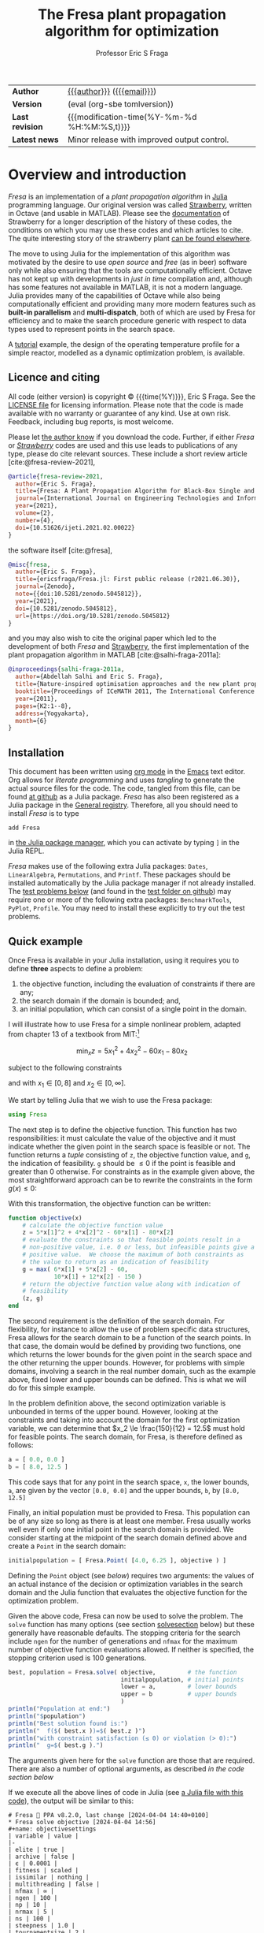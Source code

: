 #+title: The Fresa plant propagation algorithm for optimization
#+author:    Professor Eric S Fraga
#+email:     e.fraga@ucl.ac.uk
#+options: num:t ^:nil toc:t tex:imagemagick

#+macro: tomlversion (eval (org-sbe tomlversion))

# add extra meta information when tangling the code
#+property: header-args :comments yes
# do not evaluate Julia blocks on export
#+property: header-args:julia :eval no 

# +HTML_HEAD: <link href=\"https://cdnjs.cloudflare.com/ajax/libs/twitter-bootstrap/3.3.5/css/bootstrap.min.css\" rel=\"stylesheet\">
#+html: <style type="text/css"> .nav {position: fixed;}</style>
#+HTML_HEAD: <link href="style.css" rel="stylesheet" type="text/css" />
# +html: <style>pre.src:before { display: inline; }</style>

# citations
#+cite_export: csl /usr/share/pandoc-citeproc/chicago-author-date.csl

| *Author*        | [[https://www.ucl.ac.uk/~ucecesf/][{{{author}}}]] ([[mailto:e.fraga@ucl.ac.uk?subject=The Fresa plant propagation algorithm][{{{email}}}]])                   |
| *Version*       | {{{tomlversion}}}                            |
| *Last revision* | {{{modification-time(%Y-%m-%d %H:%M:%S,t)}}} |
| *Latest news*   | Minor release with improved output control.  |

# Version call_tomlversion[:results output]()

* TOML version (for Julia Registry)                           :noexport:
#+name: tomlversion
#+begin_src shell :results output :exports results :eval yes
  grep ^version Project.toml | awk -e '{print $3}' | sed -e 's/"//g'
#+end_src
* TODO bugs and new features [15/30]                          :noexport:
- [X] consider generalising the ~neighbour~ function to work with unbounded search domains (or semi-infinite domains) by mapping the decision variables to (-π/2,+π/2) through use of the ~atan~ function (and mapping back to the infinite domain with ~tan~).
  - done for ~neighbour~ invoked with a ~domain~ argument.
- [ ] add optional rng (random number generator) argument to Fresa.solve
- [ ] think about thinout in the case of non-dominated fitness ranking
  as the current implementation basically thins out by random selection from the pareto set as all members have the same fitness.
- [ ] look at using data logger in Fresa : Interim values of Metaheuristics optimiziers :fresa:
  
  - From :: Jesús Mejía via Julia Programming Language <notifications@julialang.discoursemail.com>
  - Subject :: Interim values of Metaheuristics optimiziers
  - Email :: [[gnus:nnml:julia.lt2021#discourse/post/499085@discourse.julialang.org][Email from Jesús Mejía via Julia Programming Language: Interim values of Metaheuristics optimiziers]]
  
  #+begin_src julia
  function logger(status)
      display(status.population)
      print(status.population[1])
  end
  optimize(f, bounds, DE; logger)
  #+end_src
  
  See this https://github.com/jmejia8/Metaheuristics.jl/issues/78#issuecomment-1504465010
  
  [2023-10-10 Tue 08:44]
- [ ] make sure pruning takes into account feasibility
- [ ] fix/update fresa randompoint for v8 API
  [[file:~/s/research/julia/Fresa.jl/fresa.org::randompopulation][randompopulation]]
  i.e. to generalise it for populations that do not consist of vectors of floats.
- [ ] need to implement comparison operators for Fresa.Point so that we can say p1 < p2?  etc.  where the comparison includes both objective function value(s) and the feasibility indicator and then we can apply sort to the whole population at once and also functions like ~argmin~ and ~argmax~, say.

  And related:
  - [ ] consider using argmin in Fresa and/or book : Julia, argmin
    - From :: 0xEF <b11101111@disroot.org>
    - Subject :: Julia, argmin
    - Email :: [[gnus:nnml+outlook:personal.dt2022#E1580379-CD99-4CFB-A7D0-E77EF3DDB265@disroot.org][Email from b11101111@disroot.org: Julia, argmin]]
- [ ] from the manual: instead of writing
  : Complex{Float64}(x)
  write
  : complex(float(x))
  which I could use in =createpoint= in Fresa.

- [ ] find code that converts JuMP model into callable objective function and constraints functions and implement this as a test example in Fresa:
  - for instance, look at DictModel from Nonconvex.jl for transforming a JuMP model into a function based model
- [X] create a =CITATION.cff= file so that people know how to cite this code: https://citation-file-format.github.io/
- [ ] use =all= (and =any=?) in the form =all(predicate,iterable)= as it should be faster than how I do this now.
- [X] replace use of =typeof()= and =isa()= with the infix =isa= operator
- [ ] use Catalyst.jl for reaction modelling in Fresa
  https://catalyst.sciml.ai/stable/
- [X] work on prune method in Fresa
- [X] think about Fresa's neighbourhood function, single dimension variation : Re: on popSize
  - From :: Wouter Vrielink <wouter-vrielink@hotmail.com>
  - Subject :: Re: on popSize
  - Email :: [[gnus:nnml+outlook:mail.t3610#AM0PR07MB41784C775EC2916C6DFAFEC1E46F9@AM0PR07MB4178.eurprd07.prod.outlook.com][Email from Wouter Vrielink: Re: on popSize]]

  [2021-03-12 Fri 11:29]

  - we found we had to do single decision variable neighbour definitions for the layout problem which is highly constrained.
- [X] consider a dynamic population size for multi-objective optimization problems where \(N_p \gets 2 \times N_{pareto}\) constrained by \(N_p \in [N_{p,\min}, N_{p,\max}]\)
- [ ] It would be interesting to see a plot of the evolution of solutions (e.g. draw vectors from original point to neighbour found).  This could be done for the reactor operation example I presented at IChEAP14 and EGL-B as it has only three values in the decision vector.
- [ ] consider implementing Christopher Taylor's algorithm(s) for more efficient non-dominated sort ranking which may be O(n^2).
- [ ] use a grey code for defining neighbours for integer programming; consider the C1P problem for instance.
- [ ] could we use a hyper-volume of space dominated by a solution as a means of ranking?  There would be difficulty in having a ranking that does not penalise extrema, mind you.
- [X] try using ~pmap~ for parallel processing, as described in [[file:~/s/notes/notes.org::*using%20pmap%20for%20parallel%20processing][note on using pmap for parallel processing]], mapping solutions to Points; alternatively, could use ~@sync @parallel for i=1,...~.  There's a note on this: [[file:~/s/notes/notes.org::*threads%20and%20parallel%20loops%20in%20Julia][threads and parallel loops in Julia]].
  - actually ended up using multithreading instead as it fits the solution procedure better.
- [ ] use constraint information in fitness calculations
- [X] Pareto set should not include infeasible points (unless all are infeasible?)
- [X] keep Pareto set as elite
- [X] current version requires =f= to return a vector for objective function value.  A single objective function should not require this so need to catch this case.
- [X] consider splicing out the selected member from the population
- [X] parallelise the evaluation of the new members of the population
- [X] add counters to be able to display number of function evaluations etc.
- [X] allow for user specified /neighbour/ function
- [X] implement MINLP example

* notes for me (not exported)                                 :noexport:
Creating a new package: https://www.juliabloggers.com/package-development-in-julia-1-0-using-the-repl/
- *main thing* was using =dev ~/s/research/julia/Fresa.jl= command from the =Pkg= REPL.
- need to specify dependencies in the =Project.toml= file as well.  The =uuid= for each project can be found in the =~/.julia/environments/Project.toml= file.  But I don't understand how these are updated.
There's [[https://www.youtube.com/watch?v=QVmU29rCjaA][a video on developing Julia packages]].
* Overview and introduction
/Fresa/ is an implementation of a /plant propagation algorithm/ in [[http://www.julialang.org/][Julia]] programming language.  Our original version was called [[file:strawberry.org][Strawberry]], written in Octave (and usable in MATLAB).  Please see the [[file:strawberry.org][documentation]] of Strawberry for a longer description of the history of these codes, the conditions on which you may use these codes and which articles to cite.  The quite interesting story of the strawberry plant [[https://strawberryplants.org/strawberry-plant/][can be found elsewhere]].

The move to using Julia for the implementation of this algorithm was motivated by the desire to use /open source/ and /free/ (as in beer) software only while also ensuring that the tools are computationally efficient.  Octave has not kept up with developments in /just in time/ compilation and, although has some features not available in MATLAB, it is not a modern language.  Julia provides many of the capabilities of Octave while also being computationally efficient and providing many more modern features such as *built-in parallelism* and *multi-dispatch*, both of which are used by Fresa for efficiency and to make the search procedure generic with respect to data types used to represent points in the search space.

A [[http://www.ucl.ac.uk/~ucecesf/Fresa/tutorial.html][tutorial]] example, the design of the operating temperature profile for a simple reactor, modelled as a dynamic optimization problem, is available.  
** Licence and citing
All code (either version) is copyright © {{{time(%Y)}}}, Eric S Fraga.  See the [[https://github.com/ericsfraga/Fresa.jl/blob/master/LICENSE][LICENSE file]] for licensing information.  Please note that the code is made available with no warranty or guarantee of any kind.  Use at own risk. Feedback, including bug reports, is most welcome.

Please let [[mailto:e.fraga@ucl.ac.uk?subject=The Fresa plant propagation algorithm][the author know]] if you download the code.  Further, if either /Fresa/ or /[[http:strawberry.html][Strawberry]]/ codes are used and this use leads to publications of any type, please do cite relevant sources.  These include a short review article [cite:@fresa-review-2021],

#+begin_src bibtex
  @article{fresa-review-2021,
    author={Eric S. Fraga},
    title={Fresa: A Plant Propagation Algorithm for Black-Box Single and Multiple Objective Optimization},
    journal={International Journal on Engineering Technologies and Informatics},
    year={2021},
    volume={2},
    number={4},
    doi={10.51626/ijeti.2021.02.00022}
  }
#+end_src

the software itself [cite:@fresa],

#+begin_src bibtex
  @misc{fresa,
    author={Eric S. Fraga},
    title={ericsfraga/Fresa.jl: First public release (r2021.06.30)},
    journal={Zenodo},
    note={{doi:10.5281/zenodo.5045812}},
    year={2021},
    doi={10.5281/zenodo.5045812},
    url={https://doi.org/10.5281/zenodo.5045812}
  }
#+end_src

and you may also wish to cite the original paper which led to the development of both /Fresa/ and [[http:strawberry.html][Strawberry]], the first implementation of the plant propagation algorithm in MATLAB [cite:@salhi-fraga-2011a]:

#+begin_src bibtex
  @inproceedings{salhi-fraga-2011a,
    author={Abdellah Salhi and Eric S. Fraga},
    title={Nature-inspired optimisation approaches and the new plant propagation algorithm},
    booktitle={Proceedings of ICeMATH 2011, The International Conference on Numerical Analysis and Optimization},
    year={2011},
    pages={K2:1--8},
    address={Yogyakarta},
    month={6}
  }
#+end_src

** Installation
This document has been written using [[http://orgmode.org/][org mode]] in the [[https://www.gnu.org/software/emacs/][Emacs]] text editor.  Org allows for /literate programming/ and uses /tangling/ to generate the actual source files for the code.  The code, tangled from this file, can be found [[https://github.com/ericsfraga/Fresa.jl][at github]] as a Julia package.  /Fresa/ has also been registered as a Julia package in the [[https://github.com/JuliaRegistries/General][General registry]].  Therefore, all you should need to install /Fresa/ is to type

: add Fresa

in [[https://docs.julialang.org/en/v1/stdlib/Pkg/][the Julia package manager]], which you can activate by typing ~]~ in the Julia REPL.

/Fresa/ makes use of the following extra Julia packages: =Dates=, =LinearAlgebra=, =Permutations=, and =Printf=.  These packages should be installed automatically by the Julia package manager if not already installed.  The [[tests][test problems below]] (and found in the [[https://github.com/ericsfraga/Fresa.jl/tree/master/test][test folder on github]]) may require one or more of the following extra packages: ~BenchmarkTools~, ~PyPlot~, ~Profile~.  You may need to install these explicitly to try out the test problems.

** Quick example
:PROPERTIES:
:header-args:julia: :eval no :tangle no :exports code :noweb yes :session :results silent
:END:

Once Fresa is available in your Julia installation, using it requires you to define *three* aspects to define a problem:

1. the objective function, including the evaluation of constraints if there are any;
2. the search domain if the domain is bounded; and,
3. an initial population, which can consist of a single point in the domain.

I will illustrate how to use Fresa for a simple nonlinear problem, adapted from chapter 13 of a textbook from MIT:[fn:3:Exercise 9, page 452: https://web.mit.edu/15.053/www/AMP-Chapter-13.pdf] 

\[ \min_x z = 5 x_1^2 + 4 x_2^2 - 60 x_1 - 80 x_2 \]

subject to the following constraints

\begin{array*}
6x_1 + 5x_2 & \le 60 \\
10x_1 + 12 x_2 & \le 150
\end{array*}

and with \(x_1 \in [0,8]\) and \(x_2 \in [0,\infty]\).

We start by telling Julia that we wish to use the Fresa package:

#+name: exampleusingfresa
#+begin_src julia
  using Fresa
#+end_src

The next step is to define the objective function.  This function has two responsibilities: it must calculate the value of the objective and it must indicate whether the given point in the search space is feasible or not.  The function returns a /tuple/ consisting of ~z~, the objective function value, and ~g~, the indication of feasibility.  ~g~ should be \le 0 if the point is feasible and greater than 0 otherwise.  For constraints as in the example given above, the most straightforward approach can be to rewrite the constraints in the form \(g(x) \le 0\):
\begin{array*}
6x_1 + 5x_2 - 60 & \le 0 \\
10x_1 + 12 x_2 - 150 & \le 0
\end{array*}
With this transformation, the objective function can be written:
#+name: exampleobjective
#+begin_src julia :noweb yes :tangle no
  function objective(x)
      # calculate the objective function value
      z = 5*x[1]^2 + 4*x[2]^2 - 60*x[1] - 80*x[2]
      # evaluate the constraints so that feasible points result in a
      # non-positive value, i.e. 0 or less, but infeasible points give a
      # positive value.  We choose the maximum of both constraints as
      # the value to return as an indication of feasibility
      g = max( 6*x[1] + 5*x[2] - 60,
               10*x[1] + 12*x[2] - 150 )
      # return the objective function value along with indication of
      # feasibility
      (z, g)
  end
#+end_src

The second requirement is the definition of the search domain.  For flexibility, for instance to allow the use of problem specific data structures, Fresa allows for the search domain to be a function of the search points.  In that case, the domain would be defined by providing two functions, one which returns the lower bounds for the given point in the search space and the other returning the upper bounds.  However, for problems with simple domains, involving a search in the real number domain, such as the example above, fixed lower and upper bounds can be defined.  This is what we will do for this simple example.

In the problem definition above, the second optimization variable is unbounded in terms of the upper bound.  However, looking at the constraints and taking into account the domain for the first optimization variable, we can determine that \(x_2 \le \frac{150}{12} = 12.5\) must hold for feasible points.  The search domain, for Fresa, is therefore defined as follows:
#+name: exampledomain
#+begin_src julia :tangle no :noweb yes
  a = [ 0.0, 0.0 ]
  b = [ 8.0, 12.5 ]
#+end_src
This code says that for any point in the search space, ~x~, the lower bounds, ~a~, are given by the vector ~[0.0, 0.0]~ and the upper bounds, ~b~, by ~[8.0, 12.5]~

Finally, an initial population must be provided to Fresa.  This population can be of any size so long as there is at least one member.  Fresa usually works well even if only one initial point in the search domain is provided.  We consider starting at the midpoint of the search domain defined above and create a ~Point~ in the search domain:
#+name: exampleinitialpopulation
#+begin_src julia :tangle no :noweb yes
  initialpopulation = [ Fresa.Point( [4.0, 6.25 ], objective ) ]
#+end_src
Defining the ~Point~ object (see [[*Point][below]]) requires two arguments: the values of an actual instance of the decision or optimization variables in the search domain and the Julia function that evaluates the objective function for the optimization problem.

Given the above code, Fresa can now be used to solve the problem.  The ~solve~ function has many options (see section [[solvesection]] below) but these generally have reasonable defaults.  The stopping criteria for the search include =ngen= for the number of generations and =nfmax= for the maximum number of objective function evaluations allowed.  If neither is specified, the stopping criterion used is 100 generations.

#+name: examplesolve
#+begin_src julia :results output
  best, population = Fresa.solve( objective,         # the function 
                                  initialpopulation, # initial points
                                  lower = a,         # lower bounds
                                  upper = b          # upper bounds
                                  )
  println("Population at end:")
  println("$population")
  println("Best solution found is:")
  println("  f($( best.x ))=$( best.z )")
  println("with constraint satisfaction (≤ 0) or violation (> 0):")
  println("  g=$( best.g ).")
#+end_src
The arguments given here for the ~solve~ function are those that are required.  There are also a number of optional arguments, as described [[solve][in the code section below]]

#+name: examplesolution
#+begin_src julia :eval no :tangle example.jl :exports none
  <<exampleusingfresa>>
  <<exampleobjective>>
  <<exampledomain>>
  <<exampleinitialpopulation>>
  <<examplesolve>>
#+end_src

If we execute all the above lines of code in Julia (see [[file:example.jl][a Julia file with this code]]), the output will be similar to this:

#+begin_example
  # Fresa 🍓 PPA v8.2.0, last change [2024-04-04 14:40+0100]
  ,* Fresa solve objective [2024-04-04 14:56]
  ,#+name: objectivesettings
  | variable | value |
  |-
  | elite | true |
  | archive | false |
  | ϵ | 0.0001 |
  | fitness | scaled |
  | issimilar | nothing |
  | multithreading | false |
  | nfmax | ∞ |
  | ngen | 100 |
  | np | 10 |
  | nrmax | 5 |
  | ns | 100 |
  | steepness | 1.0 |
  | tournamentsize | 2 |
  |-
  : function evaluations performed sequentially.
  ,** initial population
  ,#+name: objectiveinitial
  |-
  | z1 | g | x |
  |-
  | -503.75 | -4.75 | [4.0, 6.25] |
  |-

  ,** evolution
  ,#+name: objectiveevolution
  ,#+plot: ind:1 deps:(6) with:"points pt 7" set:"logscale x"
  |       gen |       pop |        nf |    pruned |     t (s) | z1        |         g |
  |-
  |         1 |         1 |         1 |         0 |      2.09 | -503.75 | -4.75 |
  |         2 |         3 |         3 |         0 |      3.13 | -503.75 | -4.75 |
  |         3 |         6 |         8 |         0 |      3.13 | -505.54408373302675 | -4.358037407025066 |
  |         4 |        17 |        24 |         0 |      3.13 | -505.54408373302675 | -4.358037407025066 |
  |         5 |        31 |        54 |         0 |      3.13 | -505.54408373302675 | -4.358037407025066 |
  |         6 |        30 |        83 |         0 |      3.13 | -511.5343571625019 | -3.218282063484118 |
  |         7 |        28 |       110 |         0 |      3.13 | -511.5343571625019 | -3.218282063484118 |
  |         8 |        31 |       140 |         0 |      3.13 | -513.9675221324901 | -2.4176768626883103 |
  |         9 |        17 |       156 |         0 |      3.13 | -518.5612713991886 | -1.6236774582768803 |
  |        10 |        29 |       184 |         0 |      3.13 | -519.8644456196524 | -1.3802989646061548 |
  |        20 |        32 |       465 |         0 |      3.13 | -527.2735222717813 | -0.16509218562191563 |
  |        30 |        30 |       746 |         0 |      3.13 | -528.8005114221052 | -0.01798427744348885 |
  |        40 |        31 |      1022 |         0 |      3.13 | -529.2870222887932 | -0.07443020289168345 |
  |        50 |        28 |      1291 |         0 |      3.13 | -529.6342609626806 | -0.020899244360016667 |
  |        60 |        22 |      1545 |         0 |      3.13 | -529.7265340364295 | -0.0031986779201105264 |
  |        70 |        33 |      1817 |         0 |      3.13 | -529.7265340364295 | -0.0031986779201105264 |
  |        80 |        25 |      2085 |         0 |      3.13 | -529.7265340364295 | -0.0031986779201105264 |
  |        90 |        33 |      2358 |         0 |      3.13 | -529.7265340364295 | -0.0031986779201105264 |
  |       100 |        19 |      2646 |         0 |      3.13 | -529.7265340364295 | -0.0031986779201105264 |
  ,** Fresa run finished
  : nf=2675 npruned=0
  Population at end:
  |-
  | z1 | g | x |
  |-
  | -529.7265340364295 | -0.0031986779201105264 | [3.6890324301409763, 7.572521348246806] |
  | -490.2145940234657 | -1.2390932693507395 | [1.7760024502584146, 9.620978405819754] |
  | -382.88238569370344 | 0.3433596773173164 | [0.0, 12.068671935463463] |
  | -529.3515345351453 | -0.0958865900008945 | [3.6321759475721747, 7.6222115449132115] |
  | -527.499895133928 | -0.5730366314000719 | [3.6301359737866523, 7.529229505176001] |
  | -529.418653560424 | -0.0765247949718102 | [3.6254321522551587, 7.6341764582994465] |
  | -529.2731002500146 | -0.11605337363324963 | [3.630202927642817, 7.62054581210197] |
  | -530.6161764424138 | 0.22842496180827254 | [3.6843994395527813, 7.624405664898317] |
  | -528.564871816406 | -0.3009321309140418 | [3.674385941400023, 7.530550444137164] |
  | -527.9337546684199 | -0.4620345353414592 | [3.657980800461741, 7.518016132377619] |
  | -527.2933472695051 | -0.5912770202773743 | [3.515757944734674, 7.662835062262916] |
  | -527.0219720941407 | -0.6631082120947838 | [3.5149061362520113, 7.64949099407863] |
  | -528.4621688329165 | -0.31095224816458256 | [3.5729267057945298, 7.650297503413649] |
  | -530.3092023784462 | 0.1907812997138052 | [3.573312853808895, 7.750180835372086] |
  | -527.809901442761 | -0.49295690026699646 | [3.6127958993500138, 7.5660535407265845] |
  | -527.5470915135005 | -0.5481011542262308 | [3.5623499891604693, 7.615559782162191] |
  | -526.0676154801108 | -0.9322132788217132 | [3.5792087212504895, 7.518506878735071] |
  | -526.8382734769193 | -0.7398747868836182 | [3.619748619547411, 7.508326699166384] |
  | -526.3991414268392 | -0.8499955992868848 | [3.612470819695875, 7.495035896507574] |
  | -528.6884880504701 | -0.26917384925451415 | [3.6783282517648708, 7.532171328031252] |
  | -527.5277495424356 | -0.5644041948620355 | [3.6540620444794927, 7.502244707652201] |
  | -526.2072163725386 | -0.8978513187282573 | [3.6115084073935497, 7.486619647382089] |
  | -528.7549881249026 | -0.2534750447939089 | [3.655903969983661, 7.562220227060826] |
  | -529.1781613546334 | -0.13714804700559569 | [3.7208454323073643, 7.507555871830044] |
  | -528.3891385783165 | -0.34216123656906916 | [3.6918799124114585, 7.5013118577924365] |
  | -519.4967245902453 | 10.52859642940561 | [6.611892041465508, 6.171448836122515] |
  | -529.831638289142 | 0.025243047617038883 | [3.659563338586391, 7.6135726032197395] |
  | -530.050972250923 | 0.08292994187003444 | [3.7164801056479226, 7.5568098615965] |
  | -529.620063048235 | -0.030761850076814312 | [3.66941272555407, 7.590552359319753] |
  | -528.5002016045366 | -0.3149860430471989 | [3.6887883392372767, 7.510456784305827] |
  |-

  Best solution found is:
    f([3.6890324301409763, 7.572521348246806])=[-529.7265340364295]
  with constraint satisfaction (≤ 0) or violation (> 0):
    g=-0.0031986779201105264.
#+end_example

The output includes details on the settings of all tunable parameters for the method (all of which can be adjusted, as noted above), the best solution in the population as it evolves, and the best in the final population along with that full population at the end.  Note that the output is formatted to be best viewed using ~org~ mode[fn:6: http://orgmode.org/] in the Emacs[fn:7: http://www.gnu.org/software/emacs/] text editor but the output should be readable as it is all just text.

A more complex [[http://www.ucl.ac.uk/~ucecesf/Fresa/tutorial.html][tutorial]] example, the design of the operating temperature profile for a simple reactor, modelled as a dynamic optimization problem, is available.  This example was the basis for a paper [cite:@fraga-2019a].  It illustrates the generic nature of Fresa, allowing its application to problems with domain specific data structures.  Note, however, that the code in that paper is based on version 7 of Fresa so some small changes would be required to have it work in version 8.  See [[version]] section below for more details on the changes required in moving from version 7 to version 8.

** Upload to web site                                        :noexport:
#+name: upload
#+begin_src shell :results none :exports none :eval never-export
  scp -r fresa.html \
      example.jl \
      defaultsteepness.png \
      LICENSE \
      ltximg \
      sharpersteepness.png \
      style.css \
      socrates.ucl.ac.uk:html.pub
#+end_src
** Version information <<version>>

- (TBD) :: *v8.2*, minor release providing a number of upwards compatible enhancements including the following:
  1. support for fully unbounded search domains.  See [[neighbour]] section below for a description of the use of /mapping/ from an unbounded domain to a bounded domain.
  2. addition of =:uniform= fitness allocation method for single objective problems which is simply rank based fitness; the default is =:scaled= where the fitness is based on the objective function values.  The default for multi-objective problems is =:hadamard= which is based on the product of the rankings for each objective.
  3. the removal for the need to specify the measure of infeasibility for those problems where all points in the search domain are feasible.  Objective functions can now simply return the value(s) of the objective(s).

- February 2024 :: *v8.1*, minor release with improved control over output during the evolution of populations and added ~lower~ and ~upper~ bounds arguments as an alternative to the ~domain~ argument.  No breaking changes.

- March 2023 :: *v8.0*, major upgrade with possible *breaking* changes where I have refactored the calling sequences for some functions, specifically:

  1. Optional arguments to the main interface to Fresa, the ~solve~ function, have changed:
     - ~nfmax~ has been added as a second stopping criterion.  Either this or ~ngen~ is used to determine how much work to undertake in solving the problem.  One of these must be set explicitly.
     - ~ngen~ defaults to 100 unless either ~nfmax~ or ~ngen~ is specified.  This was the previous default but now a warning message is output if neither stopping criterion is specified.
     - ~npop~ has been renamed to ~np~ and stands for /the number of solutions to propagate/ in each generation.  It is *not* the size of the population.
     - ~tolerance~ has been renamed to ~ϵ~ and is used by the next change: 
     - The /pruning/ of the population is now controlled by a new optional argument, ~issimilar~, which expects to be set to the name of a function which compares two points and return ~true~ if the two points should be considered /similar/.  If this function is defined, and if the optional argument ~ϵ~ is set to a value greater than 0 (default value is 0.0001), then pruning will take place.  The default value for ~issimilar~ is ~nothing~ so pruning is turned off by default.  Example functions suitable for assignment to ~issimilar~ are given [[prune][below]].

       The signature of the ~issimilar~ function is:

       : function issimilar( p1::Point, p2::Point, ϵ::Float64, domain::Domain)

       and two useful implementations, for real valued decision variables and real valued objective function values, are provided: ~Fresa.similarx~ and ~Fresa.similarz~.

  2. /deprecated/ the ~createpoint~ function and use the ~Point~ structure constructor directly.  ~createpoint~ is still available so this is not a breaking change although it is recommended that any call to ~createpoint~ be replaced with the instantiation of a ~Fresa.Point~ data type directly.

  3. Removed the need to pass a ~Domain~ object to the ~neighbour~ function as there are problems which are unbounded or for which the bounds are implicitly encoded in the decision variables.  This is a breaking change firstly because the ~solve~ function arguments have changed so that the ~domain~ is now an optional parameter as opposed to a required argument.  Secondly, for problem specific ~neighbour~ functions, the order of the arguments has changed to cater for the domain being an optional argument to the ~solve~ function.  Specific details follow on how to update any version 7 code to version 8.

     To update any code that worked with version 7 to now work with version 8, the key change is the call to the ~solve~ method.  Previously, the call would have been in the form

     : Fresa.solve(f, p0, domain, ...)

     where =...= indicates optional parameters.  This call would need to be changed to

     : Fresa.solve(f, p0, domain = domain, ...)

     Further, any definition of an application specific ~neighbour~ function would be changed from having an argument list

     : Fresa.neighbour(x, a, b, f)

     where ~a~ and ~b~ defined lower and upper bounds for the search domain, in version 7, would now be

     : Fresa.neighbour(x, f, domain)

     with ~domain~ being an instance of the ~Fresa.Domain~ data type.  The lower and upper bounds can be obtained by

     : a = domain.lower(x)
     : b = domain.upper(x)

     in the ~neighbour~ function.

     For problems where the domain is not required or useful, this ~domain~ argument is optional and the signature of an application specific ~neighbour~ method may be

     : Fresa.neighbour(x, f)

     where the call to the ~solve~ method can simply not provide a ~Domain~ argument if it is not necessary for identifying valid neighbouring solutions.
     
- February 2023 :: minor update to version *7.2.42* prior to the release of a new major version.
- June 2021 :: *v7.2.1*, first public release via [[https://github.com/ericsfraga/Fresa.jl][github]] and Zenodo: doi:10.5281/zenodo.5045812 [cite:@fresa]. 
- May 2021 :: *v7.1*, implemented *multithreading* in the evaluation of the population for each generation.  This introduces a new option for the =solve= method: =multithreading= which can be set to either =true= or =false= with the latter being the default.  Julia must be invoked with the =--threads= argument (or =-t= for short) with the number of threads to use or =auto= for automatic determination of the threads possible.  Multithreading is useful when the evaluation of the objective function is computationally expensive.  Otherwise, the overhead of multithreading is usually not worth it although it is not detrimental.
- April 2021 :: *v7*,
  1. the domain for the search, which has to be bounded, is now defined by [[domain][a =Domain= data structure]] which allows for different representations of solutions in the search space in a given population;
  2. allow setting the steepness of the [[adjustfitness][fitness adjustment function]].  This is an outcome of the presentation by Wouter Vrielink at the PPA mini-zoomposium I organised in March 2021 to discuss the impact of PPA parameters on the effectiveness of the search procedure.
- March 2021 :: *v6*, one of the required arguments to the =solve= function has been changed.  Specifically, the initial guess must now be a population of =Point= objects and not a single decision variable.  See [[examples][examples]] below for how to create this initial population easily.
- April 2020 :: moved all code to [[https://github.com/ericsfraga/Fresa.jl][github]].  This should make it easier for others to use the code.
- September 2019 :: *v5*, The objective function values, in the ~Point~ type, are now a generic =Vector= instead of an array of floating point numbers.  This opens up *Fresa* to be used for objective functions which are not necessarily simple scalar values.  The use case has been illustrated through a case study in stochastic optimization, specifically /design under uncertainty/.  Details available from the author.
- July 2019 :: *v4*, The returned values for ~Fresa.solve~ in the single objective case have changed.  Instead of separate returned values for the decision variables, the objective function value, etc., a single ~Fresa.Point~ value is returned for the best point found, along with the full final population as an array of ~Fresa.point~ values.
- June 2019 :: *v3*, The calling interface for using the =Fresa.solve= method has changed.  Specifically, when the search space is defined by data structures that are not a vector of =Float64= values, the user must create a =Fresa.neighbour= function definition for the specific data structure type.
- September 2017 :: *v2*, moved to an object representation for points in the search space and allowed for parallel evaluation of the objective function when multiple processors are available.
- November 2016 :: *v1*, first [[http://www.julialang.org/][Julia]] plant propagation algorithm implementation.
A list [[*Recent change history][summary of recent change history]] is given below.
* TODO [0/0] improvements or bugs                            :noexport:
* Fresa – The code and documentation
:PROPERTIES:
:header-args:julia: :tangle "src/Fresa.jl" :comments yes :eval no
:END:
# +toc: headlines 2 local
The /Fresa/ method is a population based evolutionary algorithm which mimics the propagation used by plants.  Throughout the module, the population object is an array of =Point= objects.  Each point is defined by the decision or optimization variables (the /point/ in a search space), the objective function values for this point and a feasibility indication, with =g≤0= feasible and =g>0= infeasible.  See the documentation [[solve][for the =solve= method below]] for more details on the data structures used and expected.
** start of module and dependencies
Fresa depends on a number of packages that should be available in any Julia installation.  These are packages for mostly for displaying output formatted for easy viewing in [[https://www.gnu.org/software/emacs/][the Emacs text editor]] using [[https://orgmode.org/][org mode]].
#+name: modulestart
#+begin_src julia
  # All code copyright © Eric S Fraga. 
  # Licence for use and sharing can be found at
  #   https://github.com/ericsfraga/Fresa.jl/blob/master/LICENSE
  # Date of last change in version variable below.
  module Fresa
#+end_src

#+name: init
#+begin_src julia :var version=(org-sbe tomlversion)
  version = "8.2.0"
  lastchange = "[2024-04-10 09:21+0100]"
  using Dates                     # for org mode dates
  using LinearAlgebra             # for norm function
  using Permutations              # for random permutations of vectors
  using Printf                    # for formatted output
  function __init__()
      println("# Fresa 🍓 PPA v$version, last change $lastchange")
  end
#+end_src
** types
*** Point
Fresa uses one type, =Point=, which is a point in the search space.  It includes these entries:
- ~x~ :: of indeterminate type to allow for a wide range of applications (e.g. integer versus real values),
- =z= :: the value of the objective function, as a vector, where the entries in the vector can be of any type that can be /compared/ and sorted by =sortperm= [fn:1:https://docs.julialang.org/en/v1/base/sort/index.html] or, in the case of multiple criteria, where it can be determined whether one point dominates another,
- ~g~ :: the constraint violation (feasible with ≤0 and infeasible otherwise) always of type ~Float64~ (for now), and
- ~ancestor~ :: another point in the search space, along with some extra information, that led to the creation of this point.

An instance of a point is defined by the variable in the search space, the objective function used to evaluate the point, the ancestor of this point (see below), and optional parameters to pass to that function.  

As /Fresa/ is an evolutionary procedure, every point in the search space considered will be the descendent of a previously considered point.  The sole exception is the initial starting point given by the procedure which invokes /Fresa/.  The link between points is through a backward chain defined by the ancestor entry.  This is not used by /Fresa/ itself directly but provides extra meta-information that could be useful for post-optimization analysis, e.g. to see how effective the balance between exploration and exploitation may be for the given search parameter values.

An issue in Julia (as of 2021, at least) is that you cannot define two data structures that mutually refer to each other.  Therefore, the type of the =ancestor= entry in the =Point= data structure has to be defined later (see [[ancestor][~Ancestor~ definition]] below).  This is discussed in the [[https://github.com/JuliaLang/julia/issues/269][issue for Julia on github]].

#+name: pointtype
#+begin_src julia
  """

  Point (`x`) in the search space along with objective function values
  (`z[]`) and feasbility indication (`g`).  The type of `x` is problem
  specific.  `z[]` and `g` hold `Float64` values.  `g` should be of
  length 1.

  When evaluating the objective function, `f` in the constructor, the
  value returned will be a `Tuple` if both the objective function value
  and the measure of infeasibility are specified.  If a tuple is not
  returned, the return value will be taken to be the objective function
  value and the feasibility measure will be assumed to be 0.0, i.e. a
  feasible point in the search domain.

  """
  struct Point
      x :: Any                    # decision point
      z :: Vector                 # objective function values
      g :: Float64                # constraint violation
      ancestor                    # the parent of this point
      function Point(x,           # point in search space
                     f,           # objective function 
                     parameters = nothing, # arguments to objective function 
                     ancestor = nothing)   # for analysis of search process

          # evaluate the objective function.  The parameters are passed
          # to the function if defined, i.e. not Nothing.  The returned
          # value will either be a tuple consisting of the objective
          # function value and the measure of infeasibility or it will
          # be just the objective function value alone with an implied
          # zero value for the infeasibility measure.
          ret = parameters isa Nothing ? f(x) : f(x, parameters)
          # pick out the objective function value and measure of
          # infeasibility from the returned value
          z, g = ret isa Tuple ? ret : (ret, 0.0)

          if g isa Int
              g = float(g)
          end

          # now create the actual Point object, ensuring that the
          # objective function value is always a vector, even for single
          # objective function problems.
          p = Nothing
          if rank(z) == 1
              p = new(x, z, g, ancestor)
          elseif rank(z) == 0
              p = new(x, [z], g, ancestor)
          else
              error("Fresa can only handle scalar and vector criteria, not $(typeof(z)).")
          end
          return p
      end
  end
#+end_src 
Customise how a Point is displayed.  We display the objective function value(s) first and then the representation of the point.  This allows for a population to have different representations without causing problems with any data analysis on the columns representing the objective function values.
#+name: showpoint
#+begin_src julia
  import Base
  Base.show(io::IO, p::Fresa.Point) = print(io, "f(", p.x, ")=", p.z, " g=", p.g)
  # and also an array of points
  function Base.show(io::IO, p::Array{Point,1})
      np = length(p)
      if np > 0
          nz = length(p[1].z)
          println(io, "|-")
          for i=1:nz
              print(io,"| z$(i) ")
          end
          println(io, "| g | x |")
          println(io,"|-")
          for i=1:length(p)
              for j=1:nz
                  print(io,"| ", p[i].z[j], " ")
              end
              print(io, "| ", p[i].g, " ")
              print(io, "| ", p[i].x, " |\n")
          end
          println(io,"|-")
      else
          print(io,"empty")
      end
  end
#+end_src 
and also indicate that a =Point= is atomic in a sense:
#+name: pointsize
#+begin_src julia
  import Base.size
  Base.size(p :: Point) = ()
#+end_src 
*** Ancestor <<ancestor>>
The creation of any point in the search is based on one of the existing points in the population.  This existing point is known as the /ancestor/ of the new point.  The ~Ancestor~ data structure is used to connect points to their ancestors and collect information about when and how the new point was created.
#+name: ancestortype
#+begin_src julia
  struct Ancestor
      point :: Point        # the actual ancestor point
      fitness :: Float64    # the fitness of the ancestor
      generation :: Int32   # the generation when this point was created
  end
#+end_src 
Once the =Ancestor= data structure has been defined, we can now use an /access constructor/ to define the type for the =ancestor= field in the =Point= object:
#+begin_src julia
  ancestor(p :: Point) = p.ancestor :: Union{Ancestor,Nothing}
#+end_src 
*** Domain <<domain>>
/Fresa/ assumes a bounded domain for the search.  Each design variable will have a lower and upper bound.  To provide for domain specific design variable data structures, the =Domain= structure is used.  In this structure, the =lower= and =upper= variables are functions which will be evaluated with a point in the search space and are expected to return appropriate data that the =neighbour= function (see [[neighbour][below]]) will be able to use to ensure the domain bounds are respected in the creation of new search points.  

#+name: domaintype
#+begin_src julia
  struct Domain
      lower                       # function which returns lower bound on search variable(s)
      upper                       # function which returns upper bound on search variable(s)
  end
#+end_src 

An example of a the use of this =Domain= structure is:

#+begin_src julia :tangle no
  d = Fresa.Domain(x -> zeros(length(x)), x -> ones(length(x)))
#+end_src 

which will define the domain as a unit square, \(x \in [0,1]^n\), as defined by the size of the =x= argument.
** COMMENT variables
These are variables that are global to the module.
#+name: variables
#+begin_src julia
  a = [0.0]                       # lower bounds
  b = [1.0]                       # upper bounds
#+end_src 
** create a point                                          :deprecated:
A trivial function that simply creates a new =Point= object.  This exists for two reasons:
1. It is needed for the =remotecall= functionality when using parallel computing because the =remotecall= function has to be given a function and not just a constructor (for some obscure reason that means that a constructor is transformed to a conversion operation... don't ask me).
2. The ~Point~ type is parametric.  This makes defining a generic constructor difficult (at least, I was unable to find a working solution).
The optional =parameters= and =ancestor= arguments are passed through to their respective destinations: the objective function for the parameters and the point creation for the ancestor linking.
#+name: createpoint
#+begin_src julia
  function createpoint(x,f,parameters = nothing,ancestor = nothing)
      z = 0
      g = 0
      if ! ( parameters isa Nothing )
          (z, g) = f(x, parameters)
      else
          (z, g) = f(x)
      end
      if g isa Int
          g = float(g)
      end
      p = Nothing
      if rank(z) == 1
          p = Point(x, z, g, ancestor)
      elseif rank(z) == 0
          p = Point(x, [z], g, ancestor)
      else
          error("Fresa can only handle scalar and vector criteria, not $(typeof(z)).")
      end
      return p
  end
#+end_src 
(*deprecated*) and we provide two versions with simple calling sequences:
#+begin_src julia :tangle no
  function createpoint(x,f)
      return createpoint(x,f,nothing,nothing)
  end
  function createpoint(x,f,parameters)
      return createpoint(x,f,parameters,nothing)
  end
#+end_src 
** fitness
The fitness function used depends on the number of objectives.  For single criterion problems, the fitness is the objective function values normalised and reversed so that the minimum, /i.e./ the best solution, has a fitness of close to 1 and the worst a fitness close to 0.  For multi-criteria problems, a Hadamard product of individual criteria rankings is used to create a fitness value [[http://www.springer.com/gb/ook/9783319299730][(Fraga & Amusat, 2016)]] with the same properties: best solutions have fitness values closer to 1 than less fit solutions.
*** main entry point for fitness calculations          :ignoreheading:
This function uses a helper function, defined below, to assign a fitness to a vector of objective function values.
#+name: fitness
#+begin_src julia
  function fitness(pop, fitnesstype, steepness, generation, ngen)
      l = length(pop)
      indexfeasible = (1:l)[map(p->p.g,pop) .<= 0]
      indexinfeasible = (1:l)[map(p->p.g,pop) .> 0]
      @debug "Feasible/infeasible breakdown" indexfeasible indexinfeasible maxlog=3
      fit = zeros(l)
      factor = 1              # for placement in fitness interval (0,1)
      if length(indexfeasible) > 0
          feasible = view(pop,indexfeasible)
          # use objective function value(s) for ranking
          feasiblefit = vectorfitness(map(p->p.z,feasible), fitnesstype, steepness, generation, ngen)
          if length(indexinfeasible) > 0
              feasiblefit = feasiblefit./2 .+ 0.5 # upper half of fitness interval
              factor = 2                        # have both feasible & infeasible
          end
          fit[indexfeasible] = (feasiblefit.+factor.-1)./factor
      end
      if length(indexinfeasible) > 0
          # squeeze infeasible fitness values into (0,0.5) or (0,1) depending
          # on factor, i.e. whether there are any feasible solutions as well or not
          infeasible = view(pop,indexinfeasible)
          # use constraint violation for ranking as objective function values
          # may not make any sense given that points are infeasible
          fit[indexinfeasible] = vectorfitness(map(p->p.g, infeasible),
                                               fitnesstype,
                                               steepness,
                                               generation,
                                               ngen
                                               ) / factor;
      end
      fit
  end
#+end_src 
*** calculate fitness for a vector of values           :ignoreheading:
The helper function works with a single vector of objective function values which may consist of single or multiple objectives.

#+name: vectorfitness
#+begin_src julia
  """
  For single objective problems, the fitness is simply the normalised
  objective function value.

  For multi-objective cases, there are three alternative measures of
  fitness ranking possible.  The first is based on the Hadamard product
  of the rank of each member of population accoring to each
  criterion.  The second is based on a weighted Borda ranking based on
  each criterion ranking.  Finally, a measure based on dominance,
  similar to that used by the popular NSGA-II genetic algorithm, is
  available.

  """
  function vectorfitness(v, fitnesstype, steepness, generation, ngen)
      # determine number of objectives (or pseudo-objectives) to consider in
      # ranking
      l = length(v)
      if l == 1
          # no point in doing much as there is only one solution
          fit = [0.5]
      else
          m = length(v[1])
          # println("VF: v=$v")
          # println("  : of size $(size(v))")

          # treat single objective and multi-objective fitness
          # calculations differently.  The latter is more complex due to
          # the concept of non-domination and solutions having
          # equivalent "goodness" despite different objective function
          # values.
          if m == 1 
              # if there is only one objective function value, the
              # fitness is simply based on the value of this objective
              # function, noting that the assumption is that the
              # optimization problem is one of minimization.  There are
              # two types of fitness assignment for this case: a fitness
              # based on the relative values of the objective function
              # and a fitness assignment that is uniform in the [0,1]
              # interval.
              if fitnesstype == :scaled
                  fitness = [v[i][1] for i=1:l]
              elseif fitnesstype == :uniform
                  fitness = ones(l)
                  fitness[sortperm([v[i][1] for i=1:l])] = 1:l
              end
          else                  # multi-objective
              rank = ones(m,l); #rank of each solution for each objective function 
              if fitnesstype == :hadamard
                  for i=1:m
                      rank[i,sortperm([v[j][i] for j=1:l])] = 1:l
                  end
                  # hadamard product of ranks
                  fitness = map(x->prod(x), rank[:,i] for i=1:l)
              elseif fitnesstype == :borda
                  for i=1:m
                      rank[i,sortperm([v[j][i] for j=1:l])] = 1:l
                  end
                  # borda sum of ranks
                  fitness = map(x->sum(x), rank[:,i] for i=1:l)
              elseif fitnesstype == :nondominated
                  # similar to that used by NSGA-II (Deb 2000)
                  fitness = zeros(l)
                  maxl = assigndominancefitness!(fitness,v,1)
                  # println("Resulting fitness: $fitness")
              else
                  throw(ArgumentError("Type of fitness evaluation must be either :borda, :nondominated, or :hadamard, not $(repr(fitnesstype))."))
              end
          end
          # normalise (1=best, 0=worst) while avoiding
          # extreme 0,1 values using the hyperbolic tangent
          fit = adjustfitness(fitness, steepness, generation, ngen)
          # println(":  scaled fitness: $fit")
          @debug "Fitness calculations" v[1][1] v[2][1] v[l][1] fitness[1] fitness[2] fitness[l] fit[1] fit[2] fit[l] maxlog=3
      end
      fit
  end
#+end_src
*** adjust the fitness to avoid boundaries of [0,1]    :ignoreheading:
The fitness should be a value \in (0,1), i.e. not including the bounds themselves as those values cause some silly behaviour in the definition of individual neighbouring solutions (i.e. the runners) and the number of runners.  Therefore, we adjust the fitness values to ensure that the bounds are not included.

See below for a discussion about the second function argument, =steepness=, and how the value =s= is calculated if =steepness= is a tuple and not a single value.
#+name: adjustfitness
#+begin_src julia
  function adjustfitness(fitness, steepness, generation, ngen)
      if (maximum(fitness)-minimum(fitness)) > eps()
          s = steepness
          if steepness isa Tuple
              a = (2*steepness[1]-2*steepness[2])/3
              b = - (3*steepness[1] - 3*steepness[2])/ngen^2
              d = steepness[1]
              s = a*generation^3 + b*generation^2 + c*generation + d
              @debug "Steepness " s "at generation" g
          end  
          fit = 0.5*(tanh.(4*s*(maximum(fitness) .- fitness)
                           / (maximum(fitness)-minimum(fitness))
                           .- 2*s) .+ 1)
      else
          # only one solution (or all solutions the same) in population
          fit = 0.5*ones(length(fitness))
      end
      fit
  end
#+end_src
This function takes, as an argument, the =steepness= of the transition from poor fitness to good fitness.  Some plots are useful for comparison.  This first plot shows the default fitness adjustment function which gives some emphasis to the extreme values but also ensures that the fitness values are quite some distance from the boundary of the fitness domain:
#+begin_src gnuplot :exports results :file defaultsteepness.png :cache yes
  set yrange [0:1]
  unset key
  plot [0:1] (tanh(4*1*x - 2*1)+1)/2
#+end_src

#+results[86cf821d5661c3f01cf6b928a35e41ed5b1e0aed]:
[[file:defaultsteepness.png]]

Making the fitness adjustment /steeper/, e.g. with a value of =steepness= of 2 instead of the default value of 1, the function has a more pronounced emphasis towards the boundaries and allows values closer to those boundaries:
#+begin_src gnuplot :exports results :file sharpersteepness.png :cache yes
  set yrange [0:1]
  unset key
  plot [0:1] (tanh(4*2*x - 2*2)+1)/2
#+end_src

#+results[4bec504a0916c6aa94715915022ca08d61cbeaa0]:
[[file:sharpersteepness.png]]

The steepness may be specified as a /tuple/ in which case it represents the initial value for the steepness and the final value.  The evolution of the steepness is based on a cubic with 0 slope at the start and at the end.  The following =maxima= code is the solution of the that cubic given the need to pass through the points \((0,s_1)\) and \((n_g,s_2)\) where \(s_1\) and \(s_2\) are the two values of the tuple and \(n_g\) is the number of generations:
#+begin_src maxima :exports both :results output
  c(g) := a*g^3 + b*g^2 + c*g + d;
  define(d(g), diff(c(g),g));
  equations: [c(0) = s1,
  d(0) = 0,
  c(n) = s2,
  d(n) = 0];
  solution: solve(equations, [a, b, c, d]);
  for i: 1 thru length(solution[1]) do print(solution[1][i])$
#+end_src

#+results:
#+begin_example
    2 s1 - 2 s2
a = ----------- 
         3
        n
      3 s1 - 3 s2
b = - ----------- 
           2
          n
c = 0 
d = s1 
#+end_example

*** dominance based fitness calculations               :ignoreheading:
The following function is used by the vector fitness evaluation to recurse through the levels of non-dominance to assign fitness based on those levels.
#+name: assigndominancefitness
#+begin_src julia
  function assigndominancefitness!(f,v,l)
      # assign value l to all members of v which dominate rest and then
      # recurse on those which are dominated
      (p, d) = paretoindices(v)
      # println("Assigning fitness $l to $p")
      f[p] .= l
      if !isempty(d)
          assigndominancefitness!(view(f,d),v[d],l+1)
      else
          l
      end
  end
#+end_src 
** neighbour -- generate random point <<neighbour>>
A random solution is generated with a distance from the original point being inversely proportional, in a stochastic sense, to the fitness of the solution.  The new point is possibly adjusted to ensure it lies within the domain defined by the lower and upper bounds.  The final argument is the fitness vector with values between 0 and 1, 1 being the most fit and 0 the least fit.

Fresa comes with two default methods for generating neighbouring solutions.
*** Floating point decision variables
**** vector of floating point numbers
The first is for a search space defined by vectors of =Float64= values:
#+name: neighbourarray
#+begin_src julia
  function neighbour(x :: Vector{T},
                     f :: Float64,
                     d :: Domain
                     ) :: Vector{T} where T <: AbstractFloat
      # allow movements both up and down in the domain for this variable
      # so determine the actual domain lower and upper bounds
      a = d.lower(x)
      b = d.upper(x)
      xnew = x .+ (1.0 .- f) .* 2(rand(length(x)).-0.5) .* (b.-a)
      xnew[xnew.<a] = a[xnew.<a];
      xnew[xnew.>b] = b[xnew.>b];
      return xnew
  end
#+end_src
**** single floating point number
There is also a version that expects single valued =Float64= arguments.
#+name: neighbourfloat
#+begin_src julia
  function neighbour(x :: Float64,
                     f :: Float64,
                     d :: Domain
                     ) :: Float64
      # allow movements both up and down
      # in the domain for this variable
      a = d.lower(x)
      b = d.upper(x)
      newx = x + (b-a)*(2*rand()-1)/2.0 * (1-f)
      if newx < a
          newx = a
      elseif newx > b
          newx = b
      end
      newx
  end
#+end_src
Should other decision point types be required, e.g. mixed-integer or domain specific data structures, the =Fresa.neighbour= function with parameters of the specific type will need to be defined.  See the [[*mixed integer problems][mixed integer nonlinear examples]] below for an example of a simple mixed-integer case.
**** unbounded search domain for vectors of floating point numbers

In *v8.2*, we have introduced the capability of searching within an unbounded domain.  The approach taken is to map the unbounded domain, (-∞,+∞), to a bounded domain, (-π/2,+π/2), using the ~atan~ and ~tan~ functions to go from the unbounded domain to a bounded domain and vice versa, respectively.  This is the approach used by [cite/text:@938731] and [cite/text:@10254006] propose another method and give a short summary of alternatives.

An unbounded domain is identified by having an undefined ~domain~ argument to the ~neighbour~ function, as implemented here.  Adaptations of the ~neighbour~ function for problems involving something other than vectors of floating point numbers for the decision variables would have to be modified accordingly to handle unbounded search domains.

#+name: neighbourunbounded
#+begin_src julia
  function neighbour(x :: Vector{Float64},
                     f :: Float64
                     ) :: Vector{Float64}
      # map given point to the domain (-π/2,+π/2)
      x̂ = atan.(x)
      # and define the bounds on the mapped space
      a = (-π/2+eps())*ones(length(x))
      b = (+π/2+eps())*ones(length(x))
      xnew = x̂ .+ (1.0 .- f) .* 2(rand(length(x)).-0.5) .* (b.-a)
      xnew[xnew.<a] = a[xnew.<a];
      xnew[xnew.>b] = b[xnew.>b];
      return tan.(xnew)
  end
#+end_src
*** Integer decision variables
**** vector of integer values including binary variables
#+name: neighbourintvector
#+begin_src julia
  function Fresa.neighbour(y :: Vector{Int},
                           ϕ :: Float64,
                           d :: Fresa.Domain)
      # do not overwrite the argument
      ret = copy(y)
      n = length(y)
      # get lower and upper bounds
      a = d.lower(y)
      b = d.upper(y)
      # determine the order in which variables are chosen
      ind = RandomPermutation(n).data
      # choose how many to adjust
      na = Int(ceil((1.0-ϕ)*rand()*n))
      @assert na ≤ n
      for i ∈ 1:na
          # consider the case of binary variables as special cases:
          # toggle the boolean value (which is essentially what a binary
          # variable can be considered to be); otherwise, change value
          # up or down randomly.
          if a[i] == 0 && b[i] == 1
              # binary variable
              ret[i] = 1 - ret[i]
          else
              # determine direction to adjust the integer value
              dir = rand([-1, 1])
              # check to make sure we can move in that direction
              if (ret[ind[i]]+dir) < a[ind[i]] || (ret[ind[i]]+dir) > b[ind[i]]
                  dir = -dir
              end
              # and then move a random distance based on how far from
              # the bounds the current value is
              delta = rand() * (1.0-ϕ) *
                  ((dir < 0) ? (ret[ind[i]]-a[ind[i]]) : (b[ind[i]]-ret[ind[i]]))
              ret[ind[i]] = ret[ind[i]] + dir*ceil(delta)
          end
      end
      return ret
  end
#+end_src
** pareto -- set of non-dominated points
Select a set consisting of those solutions in a population that are not dominated.  This only applies to multi-objective optimisation; for a single criterion problem, the solution with minimum objective function value would be selected.  This function is used only for returning the set of non-dominated solutions at the end of the solution procedure for multi-objective problems.  It could be used for an alternative fitness function, /a la/ Srinivas /et al./ (N Srinivas & K Deb (1995), Evolutionary Computation *2*:221-248).
*** <<<dominates>>>: determine dominance
To cater for generic comparisons between points in the objective function space (e.g. distributions instead of single values for each objective function), we introduce an operator used to determine /dominance/.  The community differs on the symbol to use for /dominates/.  Some[fn:4:https://oklahomaanalytics.com/data-science-techniques/nsga-ii-explained/] use ≼ (~\preceq~); others[fn:5:https://stackoverflow.com/questions/28406878/about-correct-notation-of-pareto-dominance-in-optimization] use ≻ (~\succ~).  I have decide to use the latter as it gives the impression of dominating.
#+name: dominates
#+begin_src julia
  function dominates(a, b)
      all(a .<= b) && any(a .< b)
  end
  ≻(a,b) = dominates(a,b)
#+end_src 
This operator will be extended by other packages that wish to make comparisons between non-scalar values of each objective function.  The easiest way may often be to ensure that \leq and < operators are defined for the individual entries in the vector of objective function values.
*** find Pareto set
The following code splits a population into those points that are non-dominated (i.e. would be considered an approximation to a Pareto frontier) and those that are dominated.  The function returns indices into the population passed to it.
#+begin_src julia
  function paretoindices(z)
      n = length(z)
      dominance = [reduce(&, [!(z[i] ≻ z[j]) for i ∈ 1:n]) for j ∈ 1:n]
      paretoindices = filter(j -> dominance[j], 1:n)
      dominatedindices = filter(j -> !dominance[j], 1:n)
      (paretoindices, dominatedindices)
  end
#+end_src 
*************** test                                         :noexport:
#+begin_src julia :tangle no
  using Fresa
  include("Fresa.jl")
  nx = 2
  a = zeros(nx)
  b = ones(nx)
  x = rand(nx)
  f = x -> ( [sin(x[1]-x[2]); cos(x[1]+x[2])], 0)
  pop = Fresa.Point[]
  for i=1:10
      push!(pop, Fresa.Point(Fresa.randompoint(a,b), f))
  end
  z = map(p->p.z, pop)
  # (p, d) = Fresa.paretoindices(z)
  (p, d) = Fresa.pareto(pop)
#+end_src 
*************** END

Given a population of ~Point~ objects, this function identifies those that are non-dominated (see above).  If the population includes both feasible and infeasible points, only those that are feasible are considered.
#+name: pareto
#+begin_src julia
  # indices of non-dominated and dominated points from the population of
  # Point objects
  function pareto(pop :: Vector{Point})
      l = length(pop)
      indexfeasible = (1:l)[map(p->p.g,pop) .<= 0]
      indexinfeasible = (1:l)[map(p->p.g,pop) .> 0]
      if length(indexfeasible) > 0
          subset = view(pop,indexfeasible)
          indices = indexfeasible
      else
          #println(": Fresa.pareto warning: no feasible solutions.  Pareto set meaningless?")
          subset = pop
          indices = 1:l
      end
      z = map(p->p.z, subset)
      # use function below to return indices of non-dominated and
      # dominated from objective function values alone in the subset of
      # feasible solutions
      (p, d) = paretoindices(z)
      (indices[p], indices[d])
  end
#+end_src
*** COMMENT deprecated code
#+begin_src julia
  # *DEPRECATED*
  #
  # see new paretoindices function above
  #
  # set of non-dominated (and dominated) points from array of objective
  # function values alone.
  function pareto(z::Array{Array{Float64,1},1})
      l = length(z)
      p = Int[]                 # indices of pareto members in full population
      d = Int[]                 # indices for dominated members
      for i in 1:l
          dominated = false
          for j in 1:l
              if i != j
                  if all(z[i] .>= z[j]) && any(z[i] .> z[j])
                      # println("$i dominated by $j")
                      # println("$(z[:,i]) >= $(z[:,j])")
                      dominated = true;
                      break;
                  end
              end
          end
          # println("member $(pop[i]) is dominated: $dominated")
          if dominated
              push!(d,i)          # dominated
          else
              push!(p,i)          # pareto, i.e. non-dominated
          end
      end
      (p, d)
  end
#+end_src
** printHistoryTrace - show history of a given solution
Each point encountered in the search, other than points in the initial population, is the result of propagating another point.  When a new point is created, a link back to its /parent/ point is created.  This allows us to explore the history of all points in the search.  This function prints out the historical trace of a given point, using an =org= table for formatting.
#+name: printhistorytrace
#+begin_src julia
  function printHistoryTrace(p :: Point)
      a = p.ancestor
      while ! (a isa Nothing)
          println("| $(a.generation) | $(a.fitness) |")
          a = a.point.ancestor
      end
  end
#+end_src
** prune - control population diversity
Due to the stochastic nature of the method and also the likely duplication of points when elitism is used, there is often or at least sometimes the need to prune the population.  If a function, ~issimilar~, has been provided that defines a measure of similarity, this function is applied to pairs of points in the search, including their objective function values, to identify similar solutions and remove them from the population.  The similarity can make use of a tolerance, ~ϵ~.  

The ~issimilar~ function can define similarity based on the decision variables, the objective function values, or a combination of the two.  Two functions are provided below, one for decision variables and one for objective function values.

#+name: prune
#+begin_src julia
  function prune(pop :: AbstractArray, issimilar, ϵ, domain)
      l = length(pop)
      # we will return a diverse population where similar solutions have
      # been removed
      diverse = [pop[1]]
      # consider each solution in the population
      for i=2:l
          similar = false
          j = 0
          # compare this solution with all already identified as diverse
          # enough
          while !similar && j < length(diverse)
              j += 1
              similar = issimilar(diverse[j], pop[i], ϵ, domain)
          end
          if !similar
              push!(diverse,pop[i])
          end
      end
      # return diverse population and count of points removed
      (diverse, length(pop)-length(diverse))
  end
#+end_src 
*** similarx
A function that compares solutions based on the decision variables, where these variables are suitable for the difference operator, ~-~, and that the ~LinearAlgebra.norm~ function can accept this difference as an argument.  For other decision variables, e.g. a complex data type, a new similarity function will have to be defined.

To avoid considering two solutions that straddle a constraint boundary, i.e. one feasible and the other infeasible, the constraint violation, ~g~, is also considered even though the objective function values are not.

*Arguments*: ~p1~ and ~p2~ are two points in the search space to compare and ~ϵ>0~ the tolerance for similarity.
#+name: similarx
#+begin_src julia
  function similarx(p1, p2, ϵ, domain)
      norm(p1.x-p2.x) < ϵ &&      # decision variables
          norm(p1.g-p2.g) < ϵ &&  # difference in violation
          ( (p1.g ≤ 0 && p2.g ≤ 0) || (p1.g > 0 && p2.g > 0)) # both same feasibility
  end
#+end_src 

As this similarity function compares decision variables, the ~domain~ could be used to compare solutions for a relative difference based on the size of the domain.  This is left as an exercise for the reader.

*** similarz
A function that compares solutions based on objective function values, ~z~, and returns ~true~ if the two points passed are considered to be /similar/, enough that the search would benefit from not having both present in the population in terms of diversity.  This really only makes sense for an objective function space that is unimodal.  The more appropriate similarity test for multimodal objective function spaces would be comparing on the decision variables (see above).

Again, the constraint violation, ~g~, is taken into consideration in identifying similar solutions.

*Arguments*: ~p1~ and ~p2~ are two points in the search space to compare and ~ϵ>0~ the tolerance for similarity.
#+name: similarz
#+begin_src julia
  function similarz(p1, p2, ϵ, domain)
      norm(p1.z-p2.z) < ϵ &&      # objective function values
          norm(p1.g-p2.g) < ϵ &&  # difference in violation
          ( (p1.g ≤ 0 && p2.g ≤ 0) || (p1.g > 0 && p2.g > 0)) # both same feasibility
  end
#+end_src 

** randompopulation -- for testing other methods
Create a random population of size ~n~ evaluated using ~f~.  A single point, =x=, in the search domain must be given as the domain definition is function based and the lower and upper bounds are potentially a function of the location in the space.  The =randompoint= method below is suitable for domains defined by float valued vectors.
#+name: randompopulation
#+begin_src julia
  function randompopulation(n, f, parameters, p0, domain :: Domain)
      p = Point[]                 # population object
      for j in 1:n
          # l = domain.lower(p0.x)
          # @show l
          # u = domain.upper(p0.x)
          # @show u
          # x = randompoint(l,u)
          # push!(p, createpoint(x, f, parameters))
          push!(p, Point(randompoint(domain.lower(p0.x), domain.upper(p0.x)),
                         f, parameters))
      end
      p
  end
#+end_src 
By default, the following method generates a random point within the search domain.  This does not attempt to find a feasible point, simply one within the box defined by lower, =a=, and upper, =b=, bounds.  
#+name: randompoint
#+begin_src julia
  # for single values
  function randompoint(a :: Float64, b :: Float64)
      x = a + rand()*(b-a)
  end
  # and for vectors of values (which could in principle be integer
  # values)
  function randompoint(a, b)
      x = a + rand(length(a)).*(b-a)
  end
#+end_src 
** select -- choose a member of the population
Given a fitness, ~f~, choose two solutions randomly and select the one with the better fitness.  This is known as a /tournament/ selection procedure with the given size, which defaults to 2 in the ~solve~ function unless given a value by caller of that function.  Other select methods are possible but not currently implemented.
#+name: select
#+begin_src julia
  function select(f, size)
      indices = rand(1:length(f), size)       # generate size indices
      best = argmax([f[i] for i ∈ indices])
      indices[best]
  end
#+end_src 
** COMMENT set bounds -- for real valued decision vectors
Used to set some of the module global variables used by many of the functions in the module.  This could have been done in the main ~solve~ function but was taken out to make testing of small parts of the module easier.
#+name: setbounds
#+begin_src julia
  function setbounds(lower,upper)
      global a = lower;
      global b = upper;
      global n = length(lower);
      # println("Size of problem: $n")
  end
#+end_src
** solve -- use the PPA to solve the optimisation problem <<solvesection>>

The ~solve~ function is the main (only) entry point for the Fresa optimization package.  The following details all the arguments, both required and optional, for this function:

Required arguments:
- f :: objective function.

  The calling sequence for =f= is a point in the search space plus, optionally, the =parameters= defined in the call to =solve= (see optional arguments below).

  The objective function should return a tuple consisting of two entries: the first is the objective function value(s), which must be either a scalar real value or a vector of real values, and the second a value giving the the constraint violation.  If =g≤0=, the point is considered to have satisfied all constraints for the optimization problem and hence is feasible.  If =g>0=, at least one constraint has been found to not be satisfied so the point is infeasible.  The value of =g= for infeasible points will be used to rank the fitness of the infeasible solution, with lower values being fitter, i.e. more close to being feasible.

  See the [[*Quick example][simple example]] in the introduction to Fresa.

- p0 :: initial population with at least one initial point in the search space but there can be any number of points defined intially.  There is no requirement that all the points be based on the same data structure for the decision variables.  See the [[neighbour]] function for details and the use of multiple dispatch to enable heterogeneous populations in the search procedure [cite:@fraga2021multiple].

Optional arguments:
- archiveelite :: save thinned out elite members; default value ~false~.  When solving multi-objective problems, the /elite/ set in a population is defined by the set of non-dominated points.  This set of points can grow too large and end up dominating (no pun intended) the population.  For this reason, if the set of non-dominated points grows beyond half of the population, this set will be trimmed.  If ~archiveelite~ is set to ~true~, the members trimmed will be added to an /archive/ and this archive will be updated every generation.  The archive will be added to the final population at the end of the search.
  
- domain :: search domain: will often be required but not always; default value ~nothing~.  The domain, if given, will be passed to the [[neighbour]] function which will allow neighbour generation to know about the search domain.  The domain, if defined, must be a [[domain][Domain]] object.  Alternatively, the ~lower~ and ~upper~ bounds can be specified and a ~Domain~ object will be created from these.  The possibility of defining the ~Domain~ object directly is that it allows for dynamic domains and domains that depend on the current point in the search space.  See [[doi:10.48550/arXiv.2106.05096][this paper]] for an example of how this can be used to support multiple simultaneous alternative representations of solutions and hence search spaces.
  
- elite :: elitism by default; default value ~true~.  The elite member (single objective problem) or members (set of non-dominated points for multi-objective problems) will automatically be part of the next generation's population if this is ~true~.  This avoids the problem with stochastic methods which identify a good solution but then lose it because of a stochastic selection mechanism.  However, the disadvantage of elitism is that it can lead to premature convergence to a sub-optimal solution.
  
- ϵ :: ϵ for similarity detection; default value 0.0001.  This will be passed to the ~issimilar~ function if diversity control is desired.
  
- fitnesstype :: how to rank solutions in multi-objective case; default value ~:hadamard~.  The following options are available for this argument:
  - :borda :: assigns fitness according to the Borda sum of the individual points ranked according to each criterion independently.  Similar to the ~:hadamard~ default.
  - :hadamard :: assigns fitness according to the Hadamard product of the individual rankings with respect to each criterion [cite:@fraga-amusat-2016a].
  - :nondominated :: uses a sorting algorithm proposed by Deb [cite:@deb-2000];

- issimilar :: function for diversity check: see [[prune]] function; default value ~nothing~.  If this function is defined, and ~ϵ>0~, the function specified will be invoked with pairs of points to identify those which are /similar/ and could be removed from the population to ensure diversity is maintained.  Two pre-defined functions are available, ~similarx~ and ~similarz~, defined [[prune][above]].
  
- multithreading :: use multiple threads for objective function evaluation; default value ~false~.

- nfmax :: number of objective function evaluations allowed; default value ~0~.  Either this argument or the next (~ngen~) must be given a positive value, i.e. greater than 0.  A value of 0 or less indicates that this stopping criterion is not used.
  
- ngen :: number of generations; default value ~0~.  Either this argument or the previous (~nfmax~) must be given a positive value, i.e. greater than 0.  A value of 0 or less indicates that this stopping criterion is not used.  
  
- np :: number of members of the population to /propagate/ every generation: this may be /constant/ (single value) or /dynamic/ (tuple); default value ~10~.  For single objective problems, values for this argument between 5 and 20 have been shown to be most effective.  For multi-objective problems, values from 40 to 100 are better.
  
- nrmax :: number of runners maximum; default value ~5~.  It is unlikely that changing this value will have any significant effect on the performance.
  
- ns :: number of stable solutions for stopping; default value ~100~.  This value is not actually used by the code but is here as a place-holder for when the identification of stability for a population is defined properly.
  
- output :: how often to output information; default value ~1~.  This value should typically not be changed.
  
- parameters :: allow parameters for objective function ; default value ~nothing~.  Any data given for this argument will be passed directly to the objective function for the evaluation of that objective function.  This allows the caller to the ~solve~ method to pass values that the objective function may require for, for example, different instances of a given optimization problem.
  
- plotvectors :: generate output file for search plot; default value ~false~.  This is used mostly by the author to investigate the effectiveness of the fitness method and selection.
  
- populationoutput :: output population every generation?; default value ~false~.  Setting this to ~true~ is useful to understand how the population of solutions evolves over time.
  
- tournamentsize :: number to base selection on; default value ~2~.  Increasing this value will lead to greater selection pressure, emphasising the selection of the most fit solutions.  If the value is too large, the balance between /exploitation/ and /exploration/ will tilt towards the former, leading possibly to premature convergence at a sub-optimal solution.
  
- steepness :: show steep is the adjustment shape for fitness; default value ~1.0~.  A colleague from the Netherlands and his group have done some studies on the effect of the steepeness of the fitness curve [cite:@vrielink2021parameter].

- ticker :: output single line summary of current state of population and count of generations and function evaluations; default value ~true~.  This outputs the line to ~stderr~ and uses a carriage return, not a newline, at the end to overwrite itself.  Unfortunately, some Julia interfaces, such as ~VS Code~, does not respect the carriage return and hence overwhelms the other output generated.

- usemultiproc :: parallel processing by Fresa itself; default value ~false~.  This is no longer in use.

The function expects the objective function, ~f~, an initial population, ~p0~, with at least one point, and the =Domain= for the search.  It returns the optimum, the objective function value(s) at this point, the constraint at that point and the whole population at the end.  The actual return values and data structures depends on the number of criteria:
- 1 :: returns best point as a ~Fresa.Point~ object (which includes the decision variable values, the objective function value, and the constraint value) and also the full population;
- >1 :: returns the set of non-dominated points (as an array including objective function values and constraint value) and the full population.
     

=domain= is a valid =Domain= object with appropriate functions for determining the lower and upper bounds of the search space in terms of the optimization variables.  These should be consistent with the representations use for the individual points in the search space.

If the decision vector is not an array of =Float64=, a type specific =Fresa.neighbour= function will need to be defined.  The calling sequence for =Fresa.neighbour= is =(x,a,b,fitness)= where =x=, =a=, and =b=, should all be of the desired type and the function itself must also return an object of that type.  The =fitness= will always be a =Float64=.  See the [[*mixed integer problems][mixed integer nonlinear problems]] below for an example.

The =fitnesstype= is used for ranking members of a population for multi-objective problems.  The default is to use a Hadamard product of the rank each solution has for each objective individually.  One alternative, specifying ~fitnesstype=:borda~ uses a sum of the rank, i.e. a Borda count.  The former tends to emphasise points near the extrema of the individual criteria while the latter is possibly better distributed but possibly at providing less emphasis on the Pareto points themselves.  There is also the option ~fitnesstype=:nondominated~ which bases the fitness on levels of dominance, as used by the =NSGA-II= genetic algorithm.

The number of solutions to propagate, =np=, may be a single integer value or a =Tuple= of two integer values.  The latter, which is only for multi-objective optimization problems, gives a range of possible values for the number of solutions to propagate.  This number will be chosen dynamically within this range depending on the size of the non-dominated set at the start of each generation.  Specifically, the number to propagate will be set to 2 times the number of solutions in the non-dominated set, with this number restricted to the domain defined by the pair of values in the tuple.  If the desired number is greater than the maximum (the second of the two values in the tuple), the set of non-dominated solutions is pruned to reduce its size.

This dynamic definition of the number of solutions to propagate allows for sufficient diversity in the population while minimizing computation time.  It has been seen that Fresa is largely insensitive to the value of ~np~: there is [[https://www.youtube.com/watch?v=kfDrQhhswLk][an interesting video]] by Marleen de Jonge & Daan van den Berg discussing the robustness of the plant propagation algorithm with respect to the parameters for the algorithm, using a slightly different version of the algorithm which does not use tournament selection but instead selects the top =np= members of the population for propagation.

The *output* of the progress during the search is controlled by the ~output~ optional argument.  This should be an integer value that indicates how often a summary of the current population is generated and sent to standard output.  It will be the initial value used.  The value will go up in powers of 10 as the generations proceed to ensure that there is sufficient granularity without overwhelming the output file.  The default is 1 to output every generation until the 10th, then 10 until the 100th, and so on.  A value of 0 will eliminate all output from the solve method.
#+name: solve
#+begin_src julia
  """ 

  Solve an optimisation problem, defined as the minimization of the
  values returned by the objective function, `f`.  `f` returns not only
  the objective function values, an array of `Float64` values, but also
  a measure of feasibility (≤0) or infeasibility (>0).  The problem is
  solved using the Fresa algorithm.  `p0` is the initial population
  which has to have at least one member, a `Point`, and `domain`
  describes the search domain.  This latter argument is an instance of
  the `Fresa.Domain` struct which has a `lower` and an `upper` members
  which are functions to be evaluated with a current point in the
  domain.

  The return values for the solution of a single criterion problem are
  the best point and the full population at the end of the search. 

  For a multi-objective problem, the returned values are the set of
  indices for the points within the full population (the second returned
  value) approximating the *Pareto* front.

  The population will consist of an array of `Fresa.Point` objects, each
  of which will have the point in the search space, the objective
  function value and the feasibility measure.

  """
  function solve(f, p0;                # required arguments
                 archiveelite = false, # save thinned out elite members
                 domain = nothing,     # search domain: will often be required but not always
                 elite = true,         # elitism by default
                 ϵ = 0.0001,           # ϵ for similarity detection
                 fitnesstype = :hadamard, # how to rank solutions in multi-objective case
                 issimilar = nothing,  # function for diversity check: see prune function
                 lower = nothing,      # for fixed lower bounds as domain
                 multithreading = false, # use multiple threads for objective function evaluation
                 ngen = 0,             # stopping criterion: number of generations
                 np = 10,              # points to propagate: constant (single value) or dynamic (tuple)
                 nfmax = 0,            # stopping criterion: maximum number of function evaluations
                 nrmax = 5,            # number of runners maximum
                 ns = 100,             # number of stable solutions for stopping
                 orglevel = "",        # default org mode heading indentation for any output
                 output = 1,           # how often to output information
                 parameters = nothing, # allow parameters for objective function 
                 plotvectors = false,  # generate output file for search plot
                 populationoutput = false, # output population every generation?
                 steepness = 1.0,      # show steep is the adjustment shape for fitness
                 tournamentsize = 2,   # number to base selection on
                 ticker = true,        # output single line summary every generation
                 upper = nothing,      # for fixed upper bounds as domain
                 usemultiproc = false) # parallel processing by Fresa itself?
      output > 0 && println("$orglevel* Fresa solve $f $(orgtimestamp(now()))")
      tstart = time()
      nf = 1                   # number of function evaluations
      npruned = 0              # number solutions pruned from population
      nz = length(p0[1].z)     # number of criteria the default setting

      # of fitnesstype is based on the expectation that the problem is
      # multi-objective; if it is single objective and the type chosen
      # is not appropriate, we set it to what used to be the default
      # fitness type for single objective optimization problems: scaled.
      if nz == 1 && fitnesstype == :hadamard # (the default)
          # @warn "As of v8.2, a fitness type should be specified for single objective problems: default is :scaled"
          fitnesstype = :scaled
      end

      pop = copy(p0);          # create/initialise the population object
      if archiveelite
          archive = Point[]
      end
      # check to see if at least one stopping criterion has been
      # defined.  If not, set the number of generations to an arbitrary
      # value but notify the user
      if ngen ≤ 0 && nfmax ≤ 0
          @warn "No stopping criteria given so defaulting to ngen=100"
          ngen = 100
          nfmax = typemax(Int32)  # arbitrarily large?
      end
      if output > 0
          println("#+name: $(f)settings")
          println("| variable | value |")
          println("|-")
          println("| elite | $elite |")
          println("| archive | $archiveelite |")
          println("| ϵ | $ϵ |")
          println("| fitness | $fitnesstype |")
          println("| issimilar | $issimilar |")
          println("| multithreading | $multithreading |")
          if nfmax ≤ 0
              println("| nfmax | ∞ |")
          else
              println("| nfmax | $nfmax |")
          end
          if ngen ≤ 0
              println("| ngen | ∞ |")
          else
              println("| ngen | $ngen |")
          end
          println("| np | $np |")
          println("| nrmax | $nrmax |")
          println("| ns | $ns |")
          println("| steepness | $steepness |")
          println("| tournamentsize | $tournamentsize |")
          println("|-")
          # output != 0 && println(": solving with ngen=$ngen np=$np nrmax=$nrmax ns=$ns")
          # output != 0 && println(": elite=$elite archive elite=$archiveelite fitness type=$fitnesstype")
      end
      if plotvectors
          plotvectorio = open("fresa-vectors-$(orgtimestamp(now())).data", create=true, write=true)
          output > 0 && println(": output of vectors for subsequent plotting")
      end
      # check the domain for the search space.  If no domain given, look
      # at the individual upper and lower bounds.  If these are defined,
      # define the actual domain to use.  This provides some
      # compatibility with the black box optimization package I am
      # developing in parallel for use with an agent based framework for
      # cooperative optimization.  Note that the solve method does not
      # use the domain directly; the domain is passed to the neighbour
      # function which may be the default one defined in this package or
      # may be one provided by the application domain owner.

      # if no domain information is provided, the search is assumed to
      # be over an unbounded domain, i.e. (-∞,+∞).
      if domain isa Nothing && !(lower isa Nothing) && !(upper isa Nothing)
          domain = Domain(x -> lower, x -> upper)
      else
          # @warn "No domain defined; assuming unbounded search on (-∞,+∞)."
      end
      # if np was given as a tuple, we are to have a dynamic
      # population size.  This only makes sense for multi-objective
      # optimization problems so a warning will be given otherwise.
      npmin = np
      npmax = np
      if np isa Tuple
          if nz > 1
              npmin = np[1]
              npmax = np[2]
              if npmin > npmax
                  error("Dynamic population sizing requires min <= max; you specified $np")
              end
              np = npmin      # start with minimum possible
          else
              println("*Warning*: you have specified a tuple for population size: $np")
              println("This only makes sense for multi-objective optimization problems.")
              println("np will be set to $(np[1]).")
              np = np[1]      # be optimistic and use minimum given
          end
      end
      # we use multithreading if asked for *and* if we have more than
      # one thread available
      multithreading = multithreading && Threads.nthreads() > 1 
      # we use parallel computing if we have more than one processor
      parallel = usemultiproc && nprocs() > 1
      # parallel = false
      if output > 0
          println(": function evaluations performed ",
                  parallel
                  ? "in parallel with $(nprocs()) processors."
                  : (multithreading
                     ? "in parallel with $(Threads.nthreads()) threads."
                     : "sequentially."))
          println("$orglevel** initial population")
          println("#+name: $(f)initial")
          println(pop)
      end
      if output > 0
          println("$orglevel** evolution")
          println("#+name: $(f)evolution")
          println("#+plot: ind:1 deps:(6) with:\"points pt 7\" set:\"logscale x\"")
          @printf("| %9s | %9s | %9s | %9s | %9s |", "gen", "pop",
                  (elite && nz > 1) ? "pareto" : "nf", "pruned", "t (s)")
          for i in 1:nz
              @printf(" z%-8d |", i)
          end
          @printf(" %9s |", "g")
          @printf("\n|-\n")
      end
      # now evolve the population.  There are two potential stopping
      # criteria: a maximum number of generations to perform (ngen) and
      # a maximum number of function evaluations (nfmax).  Either one or
      # the other will determine how much work we do, whichever is
      # reached first.
      gen = 0
      while (ngen ≤ 0 || gen < ngen) && (nfmax ≤ 0 || nf < nfmax)
          gen += 1                # keep count of generations performed

          # evaluate fitness which is adjusted depending on value of
          # steepness, a value that may depend on the generation
          fit = fitness(pop, fitnesstype, steepness, gen, ngen)
          if gen == 1
              @debug "Initial fitness" f=fit
          end
          # sort
          index = sortperm(fit)
          # if populationoutput has been set, the full population is
          # printed out including also printing out separately those
          # solutions that are non-dominated (single solution for single
          # objective problems) and those that are dominated.
          if populationoutput
              println("#+name: population-$gen")
              println(pop)
              (nondominated, dominated) = Fresa.pareto(pop)
              println("#+name: nondominated-$gen")
              println(pop[nondominated])
              println("#+name: dominated-$gen")
              println(pop[dominated])
              println("Fitness vector: $fit")
          end
          # and remember best which really only makes sense in single
          # criterion problems but is the "most fit" when considering
          # multi-objective problems, which will depend on the actual
          # fitness ranking method used.
          best = pop[index[end]]
          # if elitism is used
          if elite
              if nz > 1
                  # elite set is whole pareto set unless it is too
                  # big. Recall that the pareto function returns the set
                  # of indices into the population
                  wholepareto = pareto(pop)[1]
                  # if using dynamic population sizing, adjust the population
                  np = 2 * length(wholepareto)
                  if np < npmin
                      np = npmin
                  end
                  if np > npmax
                      np = npmax
                  end
                  # now check that the pareto is not too big.  if it is, thin it out
                  if length(wholepareto) > ceil(np/2)
                      newpop, removed = thinout(pop, fit, wholepareto, ceil(Int,np/2))
                      if archiveelite
                          # add removed solutions to the archive, pruning if desired
                          if issimilar != nothing
                              archive = prune(append!(archive, removed), issimilar, ϵ, domain)[1]
                          else
                              archive = append!(archive, removed)
                          end
                          # reduce archive to non-dominated solutions alone
                          archive = archive[pareto(archive)[1]]
                      end
                  else
                      newpop = pop[wholepareto]
                  end
              else
                  # elite set is single element only
                  newpop = [best]
              end
              # if plotting vectors for the search, include elitism
              if plotvectors
                  for p in newpop
                      write(plotvectorio, "$(gen-1) $(p.x)\n$gen $(p.x)\n\n")
                  end
              end
          else
              newpop = Point[]
          end
          if output >= 0
              if ticker
                  print(stderr, ": $nf@$gen npop $(length(newpop))/$(length(pop))",
                        archiveelite ? " na=$(length(archive))" : "",
                        " most fit ",
                        best.g ≤ 0 ? "z=$(best.z)" : "g=$(best.g)",
                        " \r")
              end
              # if output has been requested, check to see if output is
              # required now and then also check to see if the frequency
              # needs to be reduced.
              if output > 0
                  if gen%output == 0 || gen == ngen
                      @printf("| %9d | %9d | %9d | %9d | %9.2f |", gen, length(fit),
                              (elite && nz > 1) ? length(newpop) : nf, npruned, time()-tstart)
                      for i = 1:length(best.z)
                          print(" $(best.z[i]) |")
                      end
                      print(" $(best.g) |")
                      println()
                  end
                  if 10^(floor(log10(gen))) > output
                      output = 10^(Int(floor(log10(gen))))
                  end
              end
          end
          # if we are using any form of multiprocessing, either threads
          # or multiple cores, create an array to store all new points
          # which we evaluate later in parallel.  Ideally, also keep
          # track of the points from which new points are derived to
          # provide the backward link through the evolution but this is
          # currently disabled as the creation of the Ancestor object
          # requires more information than I am currently storing away.
          if multithreading || parallel
              x = Any[] # typeof(newpop[1].x)[]
              # points = Point[]
          end
          # now loop through population, applying selection and then
          # generating neighbours
          l = length(pop)
          for i in 1:min(l,np)
              s = select(fit, tournamentsize)
              # println(": selection $i is $s")
              # println(": size of pop is $(size(pop))")
              selected = pop[s]
              if !elite
                  # if no elitism, we ensure selected members remain in population
                  push!(newpop, selected)
                  if plotvectors
                      write(plotvectorio, "$(gen-1) $(selected.x)\n$gen $(selected.x)\n\n")
                  end
              end
              # number of runners to generate, function of fitness
              nr = ceil(fit[s]*nrmax*rand())
              if nr < 1
                  nr = 1
              end
              # println(": generating $nr runners")
              for r in 1:nr
                  # create a neighbour, also function of fitness,
                  # optionally passing a Domain object for the search
                  # space.
                  if domain isa Nothing
                      newx = neighbour(pop[s].x, fit[s])
                  else
                      newx = neighbour(pop[s].x, fit[s], domain)
                  end
                  nf += 1
                  # for parallel evaluation, we store the neighbours and
                  # evaluate them later; otherwise, we evaluate
                  # immediately and save the resulting point
                  if multithreading || parallel
                      push!(x, newx)
                      # push!(points, pop[s])
                  else
                      push!(newpop, Point(newx, f, parameters, Ancestor(pop[s],fit[s],gen)))
                      if plotvectors
                          write(plotvectorio, "$(gen-1) $(pop[s].x)\n$gen $newx\n\n")
                      end
                  end
              end
              # remove selected member from the original population so
              # it is not selected again
              splice!(fit, s)
              splice!(pop, s)
          end
          # if we are making use of parallel computing, we evaluate all
          # points generated in previous loop.  Parallel processing is
          # done either via multithreading or with multiple
          # processors.  The former is easier as it's based on shared
          # memory.
          if multithreading       # using threads and shared memory
              results = Array{Point}(undef,length(x))
              Threads.@threads for i ∈ 1:length(x)
                  results[i] = Point(x[i],f,parameters)
              end
              append!(newpop, results)
              # elseif parallel        # using multiple processors with remote calls
              #     # will be used to collect results from worker processors
              #     results = Array{Future,1}(undef, nprocs())
              #     i = 0;
              #     while i < length(x)
              #         # issue remote evaluation call
              #         for j=1:nprocs()
              #             if i+j <= length(x) 
              #                 # TODO: the information about the ancestor is
              #                 # not available; this needs to be stored above
              #                 results[j] = @spawn createpoint(x[i+j],f,parameters)
              #                 nf += 1
              #             end
              #         end
              #         # now wait for results
              #         for j=1:nprocs()
              #             if i+j <= length(x)
              #                 push!(newpop, fetch(results[j]))
              #             end
              #         end
              #         i += nprocs()
              #     end
          end
          # and finally, if diversity control has been enabled
          # (issimilar function provided and tolerance specified),
          # remove any duplicate points in the new population and make
          # it the current population for the next generation;
          # otherwise, simply copy over
          if issimilar != nothing && ϵ > eps()
              (pop, nn) = prune(newpop, issimilar, ϵ, domain)
              npruned += nn
          else
              pop = newpop
          end
      end
      # if output has been requested, check to see if output is
      # required for the last generation
      if output > 0
          if gen%output != 0
              @printf("| %9d | %9d | %9d | %9d | %9.2f |", gen, length(fit),
                      (elite && nz > 1) ? length(pop) : nf, npruned, time()-tstart)
              println()
          end
      end
      output > 0 && println("$orglevel** Fresa run finished\n: nf=$nf npruned=$npruned", archiveelite ? " archived=$(length(archive))" : "")
      if plotvectors
          close(plotvectorio)
      end
      if nz == 1
          fit = fitness(pop, fitnesstype, steepness, ngen, ngen)
          index = sortperm(fit)
          best = pop[index[end]]
          return best, pop
      else
          if archiveelite
              # if we archived non-dominated solutions that were pruned
              # out of the population (cf. thinout), bring these back
              # into the population before identifying the pareto set
              append!(pop, archive)
          end
          return pareto(pop)[1], pop
      end
  end
      #+end_src 
*** COMMENT previous solve
To keep backwards compatibility, this is a version of the =solve= method where the initial population is a single point represented by the decision variables.  A population vector of =Point= members is created from this initial point and the real method (above) invoked.

#+name: solvewithsingleinitialpoint
#+begin_src julia
  function solve(f, p0, a, b;     # required arguments
                 parameters = nothing, # allow parameters for objective function 
                 archiveelite = false,  # save thinned out elite members
                 elite = true,    # elitism by default
                 fitnesstype = :hadamard, # how to rank solutions in multi-objective case
                 ngen = 100,      # number of generations
                 npop = 10,       # population size: fixed (single value) or dynamic (tuple)
                 nrmax = 5,       # number of runners maximum
                 ns = 100,        # number of stable solutions for stopping
                 output = 5,      # how often to output information
                 plotvectors = false, # generate output file for search plot
                 tolerance = 0.001, # tolerance for similarity detection
                 usemultiproc = false) # parallel processing by Fresa itself?
      println("Using the single point solve method")
      point = createpoint(x0, f, parameters, nothing)
      solve(f, [point], a, b;     # required arguments
            parameters = parameters,
            archiveelite = archiveelite,
            elite = elite,
            fitnesstype = fitnesstype,
            ngen = ngen,
            npop = npop,
            nrmax = nrmax,
            ns = ns,
            output = output,
            plotvectors = plotvectors,
            tolerance = tolerance,
            usemultiproc = usemultiproc)
  end
#+end_src
** thinout -- make Pareto set smaller
If we use elitism, for multi-objective problems, we use the Pareto set as the elite set.  However, this set may grow to be large, causing performance challenges as well as making the search less effective at exploration, essentially getting stuck in the local area defined by this elite set.  Therefore, we need to sometimes thin out the Pareto set for its use as an elite set.

The arguments are the whole population, the fitness of the members, the indices in this population for the Pareto set and the number of elements to keep.  We keep the most fit ones.
#+name: thinout
#+begin_src julia
  function thinout(pop, fit, pareto, n::Int)
      indices = sortperm(fit[pareto])
      return pop[pareto[indices[end-n+1:end]]], pop[pareto[indices[1:end-n]]]
  end
#+end_src 
** utility functions
Some functions that are not necessary for Fresa but provide some useful features, especially output related.
*** org time stamp
#+name: orgtimestamp
#+begin_src julia
  function orgtimestamp(dt::DateTime)
      return @sprintf("[%d-%02d-%02d %02d:%02d]",
                      Dates.year(dt),
                      Dates.month(dt),
                      Dates.day(dt),
                      Dates.hour(dt),
                      Dates.minute(dt))
  end
#+end_src 
*** rank -- dimension of a variable
Sometimes, we need to determine whether a variable (e.g. the objective function value returned by the evaluation of the model) is a scalar or a vector.
#+name: rank
#+begin_src julia
  rank(x :: Any) = length(size(x))
#+end_src 
** module end
#+name: moduleend
#+begin_src julia
  end
#+end_src
* Tests <<examples>> <<tests>>
The following are simple tests for either the Fresa optimiser or just individual functions in the module.  You can cut and paste these codes into your own editor and run them.
# +toc: headlines 2 local
** simple objective function
This test uses a simple quadratic objective function, defined within.  All points are feasible within the domain defined by the lower and upper bounds.  All /Fresa/ settings are the defaults.
#+name: testsimple
#+begin_src julia :tangle test/simple.jl
  # load in the Fresa optimization package
  using Fresa

  # specify the dimension of the search space
  nx = 2

  # create an initial point in the search space
  x0 = 0.5*ones(nx)

  # specify the domain for the search, x ∈ [0,10]ⁿ, by specifying fixed
  # lower and upper bounds.  This will test the creation of the Domain
  # data type by the solve method
  a = zeros(length(x0))
  b = 10.0 * ones(length(x0))

  # The alternatie would be to define the Domain directly:
  # d = Fresa.Domain(x -> zeros(length(x)), x -> 10*ones(length(x)))

  # the actual objective function.  This objective function is always
  # feasible so we do not need to specify a measure of infeasility, just
  # the objective function value.
  f = x -> (x[1]-3)^2+(x[2]-5)^2+8

  # create the initial population consisting of this single point
  p0 = [Fresa.Point(x0,f)]

  # now invoke Fresa to solve the problem
  best, pop = Fresa.solve(f, p0, lower = a, upper = b)

  # output the results
  println("Population at end:\n$pop")
  println("Best solution is f($( best.x ))=$( best.z ) with g=$( best.g )")
#+end_src 
One of the features that /Fresa/ provides is a trace of how each solution has been created.  That is, each solution has a link back to the ancestor solution that led to its creation, along with information about when this happened (the generation) and how /fit/ the ancestor solution was.  There is a function defined in /Fresa/ for outputting a history trace.  The output is in form of an =org mode= table but is simple text that can be imported into a spreadsheet program, for instance.
#+begin_src julia :tangle test/simple.jl
  println("\nHistory trace, by generation number, of fitness value of solution selected for propagation which results in a new best solution:")
  println("#+plot: ind:1 deps:(2) with:\"linespoints pt 7 ps 0.25\" set:nokey set:\"yrange [0:1]\" set:\"xrange [0:*]\" set:\"xlabel 'Generation'\" set:\"ylabel 'fitness'\"")
  Fresa.printHistoryTrace(best)
#+end_src
** rosenbrock
#+name: testrosenbrock
#+begin_src julia :tangle test/rosenbrock.jl
  using Fresa
  nx = 2
  x0 = 0.5*ones(nx)
  # specify the domain for the search, x ∈ [0,10]ⁿ
  d = Fresa.Domain(x -> zeros(length(x)), x -> 10*ones(length(x)))
  # the objective function is always feasible so needs only to return
  # the actual objective function value
  rosenbrock(x) = [(1.0 - x[1])^2 + 100.0 * (x[2] - x[1]^2)^2]
  # f = x -> ((x[1]-3)^2+(x[2]-5)^2+8, 0)
  # create the initial population consisting of this single point
  p0 = [Fresa.Point(x0,rosenbrock)]
  # now invoke Fresa to solve the problem
  best, pop = Fresa.solve(rosenbrock, p0;
                          domain=d,
                          ngen=1000,
                          issimilar = Fresa.similarx,
                          ϵ=1e-8)
  println("Population at end: $pop")
  println("Best solution is f($( best.x ))=$( best.z ) with g=$( best.g )")
#+end_src
** rosenbrock higher dimensions
The generalised Rosenbrock function is
\[ f(x_1,\ldots,x_n) = \sum_{i=1}^{n-1} 100 \left ( x_{i+1}-x_i^2 \right)^2 + (1-x_i)^2 \]
for \(n>1\).
#+name: testrosenbrockn
#+begin_src julia :tangle test/rosenbrockn.jl
  using Fresa
  nx = 20
  x0 = 0.5*ones(nx)
  # specify the domain for the search, x ∈ [0,10]ⁿ
  d = Fresa.Domain(x -> zeros(length(x)), x -> 10*ones(length(x)))
  # the objective function is always feasible so needs only to return
  # the actual objective function value
  rosenbrock(x) = sum([100 * (x[i+1]-x[i]^2)^2 + (1-x[i])^2 for i ∈ 1:length(x)-1])
  # create the initial population consisting of this single point
  p0 = [Fresa.Point(x0,rosenbrock)]
  # now invoke Fresa to solve the problem
  best, pop = Fresa.solve(rosenbrock, p0;
                          domain=d,
                          np=100,
                          ngen=1000,
                          ϵ=1e-8,
                          issimilar = Fresa.similarx,
                          multithreading=true,
                          ticker = false) # test this option
  println("Best solution is f($( best.x ))=$( best.z ) with g=$( best.g )")
#+end_src

** multi-objective test
#+name: testmultiobjective
#+begin_src julia :tangle test/multiobjective.jl
  using Fresa
  nx = 2
  # specify the domain for the search, x ∈ [0,10]ⁿ
  d = Fresa.Domain(x -> zeros(length(x)), x -> ones(length(x)))
  # initial point in domain
  x = rand(nx)
  # objective function 
  f = x -> ( [sin(x[1]-x[2]); cos(x[1]+x[2])], 0)
  # create the initial population consisting of this single point
  p0 = [Fresa.Point(x,f)]
  # now invoke Fresa to solve the problem
  pareto, population = Fresa.solve(f, p0;
                                   domain = d,
                                   ϵ = 0.01,
                                   #fitnesstype = :hadamard,
                                   #fitnesstype = :borda,
                                   fitnesstype = :nondominated,
                                   issimilar = Fresa.similarx,
                                   ngen=200,
                                   np=(20,40),
                                   plotvectors=true)

  println("**** Pareto front:")
  println("Pareto set of size $(length(pareto)) with indices: $pareto")
  println("#+plot: ind:1 deps:(2) with:points")
  println(population[pareto])
  #using BenchmarkTools
  #@benchmark
#+end_src 
** multi-objective test with 3 objectives
#+name: testmultiobjective3
#+begin_src julia :tangle test/multiobjective3.jl
  using Fresa
  using Profile
  nx = 5
  # specify the domain for the search, x ∈ [0,1]ⁿ
  d = Fresa.Domain(x -> zeros(length(x)), x -> ones(length(x)))
  x = zeros(nx)
  f = x -> ([ sum((x.-0.5).^2 .+ 1)
              sum(cos.(x))
              sum(sin.(x))],
            0)
  # create the initial population consisting of this single point
  p0 = [Fresa.Point(x,f)]
  # now invoke Fresa to solve the problem
  pareto, population = Fresa.solve(f, p0;
                                   domain = d,
                                   ϵ = 0.01,
                                   archiveelite = false,
                                   issimilar = Fresa.similarx,
                                   np=20,
                                   ngen=300
                                   )

  println("*** Pareto front")
  println("Pareto set of size $(length(pareto)) with indices: $pareto")
  println(population[pareto])
#+end_src 

** mixed integer problems
:PROPERTIES:
:header-args:julia: :tangle no :noweb yes
:END:

The aims of the examples in this section are to test the use of a non-default ~neighbour~ function and the use of a problem-specific type for solutions, a mixed-integer type in this case.

*** The ~MI~ structure
All the examples before this have use a vector of floating point numbers to represent points in the search space.  For many problems in process systems engineering, the search space may be defined in terms of not only floating point numbers but also integer variables, often taking on only binary values, 0 or 1.  To cater for such optimization problems, we can ask Fresa to use a space defined by points represented using a specific data structure:

#+name: mistructure
#+begin_src julia
  struct MI
      x :: Vector{Float64}
      y :: Vector{Int}
  end
#+end_src

where ~x~ are the floating point or real numbers defining a point in the search space and ~y~ the integer numbers.

Using any data structure to represent points in the search space, other than a vector of floating point numbers, requires defining a method for identifying neighbouring solutions (see [[neighbour]] above).  We can make use of the default ~neighbour~ function to manipulate the floating point numbers but will need to handle the integer values directly.

#+name: mineighbour
#+begin_src julia
  function Fresa.neighbour(s :: MI,
                           f :: Float64,
                           d :: Fresa.Domain) :: MI
      # find the lower and upper bounds on all variables
      a = d.lower(s)
      b = d.upper(s)
      # use the neighbour function in Fresa to find a neighbour for the
      # floating point numbers in the representation of the current
      # point; the domain is defined by the real parts of the overall
      # domain, a and b retrieved above.
      x = Fresa.neighbour(s.x, f, Fresa.Domain(x -> a.x, x -> b.x))
      # the integer variables are treated differently.  We only consider
      # changing any value at all if the random number is greater than
      # the fitness value, which means that the most fit solutions will
      # likely not have the integer values changed.  If one is to be
      # changed, we limit to just one variable at a time.
      y = rand() > f ?
          y = Fresa.neighbour(s.y, f, Fresa.Domain(s -> d.lower(s).y, s -> d.upper(s).y)) :
          copy(s.y)
      # return the new search point consisting of both the floating
      # point numbers and the integer numbers
      return MI(x,y)
  end
#+end_src

**** COMMENT random points for mixed integer problems
For testing, I have also defined functions to generate random points for mixed-integer problems:

#+name: mirandompoints
#+begin_src julia
  function Fresa.randompoint(a :: Int, b :: Int)
      rand(a:b)
  end
  function Fresa.randompoint(a :: Vector{Int}, b :: Vector{Int})
      @assert length(a) == length(b)
      [rand(a[i]:b[i]) for i in 1:length(a)]
  end
  function Fresa.randompoint(a :: MI, b :: MI)
      MI(Fresa.randompoint(a.x, b.x),
         Fresa.randompoint(a.y, b.y))
  end
#+end_src
*** Example 1: Westerlund & Westerlund
The MINLP example comes from: Tapio Westerlund & Joakim Westerlund, /GGPECP -- An algorithm for solving non-convex MINLP problems by cutting plane and transformation techniques/, Proceedings of ICHEAP-6, Pisa, June 2003.  It has one real variable and one integer variable.  The search region is non-convex, consisting of two disjoint domains.

#+name: mitest1
#+begin_src julia
  # objective function and constraints
  f = s -> (3s.y[1] - 5s.x[1],
            max(2s.y[1] + 3s.x[1] - 24,
                3s.x[1] - 2s.y[1] - 8,
                2s.y[1]^2 - 2*√s.y[1] + 11s.y[1] + 8s.x[1] - 39 - 2*√s.x[1]*s.y[1]^2))
  # bounds
  d = Fresa.Domain(x -> MI([1.0], [1]),
                   x -> MI([6.0], [6]))
  # create the initial population consisting of a single MI point
  p0 = [Fresa.Point(MI([1.0], [1]),f)]
  # now invoke Fresa to solve the problem
  best, pop = Fresa.solve(f, p0; domain=d, ngen=100) # , populationoutput=true)
  println("Population: $pop")
  println("Best: f($(best.x)) = $(best.z), $(best.g)")
#+end_src 

Using the results obtained above, we use the linking information for all the points in the search space encountered to do some simple analysis of the search.  The simple analysis consists of printing out the path of evolution that led to the final best solution:

#+name: mitest1evolution
#+begin_src julia
  println("#+plot: ind:3 deps:(2) with:\"linespoints pt 7\" set:nokey set:\"yrange [0:1]\"")
  ancestor = best.ancestor;
  while ancestor != Some(nothing) && ! (ancestor isa Nothing)
      global ancestor
      println("| $(ancestor.point.z) | $(ancestor.fitness) | $(ancestor.generation) |")
      ancestor = ancestor.point.ancestor
  end
#+end_src 

# tangle all of the above to the test file
#+begin_src julia :tangle test/minlp.jl
  using Fresa
  <<mistructure>>
      <<mineighbour>>
      <<mitest1>>
      <<mitest1evolution>>
#+end_src 

*** Example 2: Quesada & Grossmann
The second MINLP example comes from: Ignacio Quesada & Ignacio E. Grossmann, /An LP/NLP based branch and bound algorithm for convex MINLP optimization problems/, Computers & Chemical Engineering *16*:10-11, 937-947, 1992.  This problem has one integer (binary) variable and 2 continuous variables.

#+name: mitest2
#+begin_src julia
  # objective function and constraints
  f = s -> (10*s.x[1]^2 - s.x[2] + 5*(s.y[1] - 1),
            max(
                s.x[2] - 5*log(s.x[1]+1) - 3*s.y[1],
                s.x[1]^2 - s.x[2] - s.y[1] - 1,
                s.x[1] + s.x[2] + 20*s.y[1] - 24,
                3*s.x[1] + 2*s.x[2] - 10
            ))
  # bounds, avoiding the absolute lower bound at -1 on the x variables
  # as this will cause numeric difficulties with the log function. eps()
  # is a built-in function which is the machine precision.
  d = Fresa.Domain(x -> MI([-1.0+eps(), -1.0+eps()], [0]),
                   x -> MI([50.0, 50.0], [1]))
  # create the initial population consisting of a single MI point
  p0 = [Fresa.Point(MI([0.0, 0.0], [1]),f)]
  # now invoke Fresa to solve the problem
  best, pop = Fresa.solve(f, p0; domain=d, ngen=10_000)
  println("Population: $pop")
  println("Best: f($(best.x)) = $(best.z), $(best.g)")
#+end_src 

# tangle all of the above to the test file
#+begin_src julia :tangle test/minlp2.jl
  using Fresa
  <<mistructure>>
      <<mineighbour>>
      <<mitest2>>
#+end_src 

With this code, ~Fresa~ is able to find a good solution typically within ten to twenty generations.  The example has a stopping criterion of one thousand generations and most of the extra search serves to refine the solution.  The optimum for this problem is on one (or more?) of the constraints and getting right up to the constraint is challenging for meta-heuristic methods such as Fresa.  However, the solution found within 10-20 generations is usually (maybe always) well within 1% of the optimum value.
** a GAMS interface example
:PROPERTIES:
:header-args:julia: :tangle "test/gams.jl"
:END:
[[https://www.gams.com/][The GAMS]] modelling system is used by many to write and solve optimization problems and many different solvers are available, including both local and global optimizers.  However, there are some problems for which the solvers may not be able to find good solutions.  Fresa may provide a suitable alternative solver for such problems.  However, one of the best features of GAMS is that the model can be represented purely by the equations without the need to determine an evaluation sequence for these equations given a decision vector.  It is therefore desirable to consider using Fresa with GAMS models.

This example implements an objective function which invokes GAMS to solve the model given values for some decision variables.  This interface to GAMS requires writing and reading from files so will not be appropriate for small models due to the overheads in file access.

The files for this example can be downloaded: [[file:test/gams.jl][Julia code]] and [[file:test/gamsdeclarations.gms][GAMS model]].
*** the GAMS model
We use, as an example, problem 8.26 in "Engineering Optimization" by Reklaitis, Ravindran and Ragsdell (1983).  This problem seeks to minimise the square of the decision variables while minimising a residual value =res=.  We treat this as a multi-objective problem which cannot be done directly in GAMS.  By looking at it as a multi-objective problem, we can gain insight into the trade-offs between the residual and the primary objective function.

#+name: gamsmodel
#+begin_src gams :tangle "test/gamsdeclarations.gms"
  $TITLE Test Problem 
  $OFFDIGIT
  $OFFSYMXREF 
  $OFFSYMLIST 

  VARIABLES X1, X2, X3, Z, res ; 
  POSITIVE VARIABLES X1, X2, X3 ; 

  EQUATIONS CON1, CON2, CON3, OBJ ;

  CON1..  X2 - X3 =G= 0 ; 
  CON2..  X1 - X3 =G= 0 ; 
  CON3..  X1 - X2**2 + X1*X2 - 4 =E= res ;
  OBJ..   Z =E= SQR(X1) + SQR(X2) + SQR(X3) ; 

  ,* Upper bounds 
  X1.UP = 5 ; 
  X2.UP = 3 ; 
  X3.UP = 3 ; 

  ,* Initial point 
  X1.L = 4 ; 
  X2.L = 2 ; 
  X3.L = 2 ; 

  MODEL TEST / ALL / ; 

  OPTION LIMROW = 0; 
  OPTION LIMCOL = 0; 
#+end_src

*** a multi-objective function with interface to GAMS 
The objective function for Fresa takes the decision variables, ~x~, and uses these to set the GAMS model variables ~X1~, ~X2~, and ~X3~.  After solving the GAMS model, the results, consisting of the objective function value ~Z~ and the residual, ~res~, are output to a file for subsequent reading into the Julia code.  The absolute value of the residual is used as a second criterion.
#+name: gamsfmo
#+begin_src julia
  function fmo(x::Array{Float64,1})
      open("gamsexample.gms", "w") do f
          write(f, "\$include gamsdeclarations.gms\n")
          write(f, "X1.fx = $(x[1]); \n")
          write(f, "X2.fx = $(x[2]); \n")
          write(f, "X3.fx = $(x[3]); \n")
          write(f, "solve TEST using NLP minimizing Z; \n")
          write(f, "file fresa /'gamsoutput.txt'/ ;\n")
          write(f, "put fresa ;\n")
          write(f, "put z.l /;\n")
          write(f, "put res.l /;\n")
          write(f, "put TEST.modelstat /;\n")
      end
      # execute GAMS
      run(pipeline(`/opt/gams/latest/gams gamsexample.gms`, devnull))
      # read in results
      z = [0.0; 0.0]
      g = 0.0;
      open("gamsoutput.txt", "r") do f
          lines = readlines(f)
          z[1] = parse(Float64, lines[1])
          z[2] = abs(parse(Float64, lines[2]))
          modelstat = parse(Float64, lines[3])
          if modelstat != 1 && modelstat != 5
              g = 1
          end
      end
      # return results
      ( z, g )
  end
#+end_src

*** a single objective function with interface to GAMS 
In this case, the value of the residual, in absolute sense, is a measure of feasibility.  We have a single criterion, the value of the GAMS objective function.
#+name: gamsfsingle
#+begin_src julia
  function fsingle(x::Array{Float64,1})
      open("gamsexample.gms", "w") do f
          write(f, "\$include gamsdeclarations.gms\n")
          write(f, "X1.fx = $(x[1]); \n")
          write(f, "X2.fx = $(x[2]); \n")
          write(f, "X3.fx = $(x[3]); \n")
          write(f, "solve TEST using NLP minimizing Z; \n")
          write(f, "file fresa /'gamsoutput.txt'/ ;\n")
          write(f, "put fresa ;\n")
          write(f, "put z.l /;\n")
          write(f, "put res.l /;\n")
          write(f, "put TEST.modelstat /;\n")
      end
      # execute GAMS
      run(pipeline(`/opt/gams/latest/gams gamsexample.gms`, devnull))
      # read in results
      z = 0.0
      g = 0.0
      open("gamsoutput.txt", "r") do f
          lines = readlines(f)
          z = parse(Float64, lines[1])
          g = abs(parse(Float64, lines[2]))
          modelstat = parse(Float64, lines[3])
          if modelstat != 1 && modelstat != 5
              g = 10 # penalty function
          end
      end
      # return results
      ( z, g )
  end
#+end_src

*** solve the multi-objective problem using Fresa
#+begin_src julia
  using Fresa
  d = Fresa.Domain(x -> [0.0;0.0;0.0], x -> [5.0;3.0;3.0])
  x0 = [4.0;2.0;2.0]
  # create the initial population consisting of this single point
  p0 = [Fresa.Point(x0,fmo)]
  # now invoke Fresa to solve the problem
  pareto, population = Fresa.solve(fmo, p0;
                                   domain = d,
                                   fitnesstype = :borda,
                                   ngen = 100)
  println("Pareto front:")
  println(population[pareto])
#+end_src
and plot out the resulting Pareto set in objective function space:
#+begin_src julia
  using PyPlot
  z = [population[pareto[i]].z for i in 1:length(pareto)];
  PyPlot.plot([z[i][1] for i=1:length(z)],
              [z[i][2] for i=1:length(z)],
              "ro")
  PyPlot.savefig("gamsmo.pdf")
#+end_src

*** solve the single objective version
#+begin_src julia
  p0 = [Fresa.Point(x0,fsingle)]
  best, pop = Fresa.solve(fsingle, p0; domain = d, ngen = 100)
  println("Population: $pop")
  println("Best: f($(best.x)) = $(best.z), $( best.g )")
#+end_src

*** COMMENT test GAMS example objective function 
#+name: gamstest
#+begin_src julia 
  (z, g) = f([0.0;0.0;0.0])
  println("z = $z and g = $g")
#+end_src
** COMMENT neighbour
#+name: testneighbour
#+begin_src julia :tangle test/neighbour.jl
  using Fresa
  nx = 5
  d = Fresa.Domain(x -> -5*ones(length(x)),
                   x ->  5*ones(length(x)))
  x = zeros(nx)
  for i in 1:10
      print("$i: ")
      n = Fresa.neighbour(x,0.9,d)
      println("$n")
  end
#+end_src

** COMMENT fitness test
This test uses a simple quadratic objective function to test out the fitness evaluation.
#+name: testfitness
#+begin_src julia :tangle test/fitness.jl
  using Fresa
  nx = 2
  x0 = 0.5*ones(nx)
  d = Fresa.Domain(x -> zeros(length(x)),
                   x -> 10*ones(length(x)))
  # multi-objective test function 
  f = x -> ( [sin(x[1]-x[2]); cos(x[1]+x[2])], 0)
  # single objective test function 
  # f = x -> ((x[1]-3)^2+(x[2]-5)^2+8, 0)
  pop = [Fresa.Point(x0,f)]
  for i in 1:5
      x = Fresa.neighbour(x0, 0.5, d)
      push!(pop, Fresa.Point(x,f))
      l = length(pop)
  end
  println(pop)
  z = [map(p->p.z, pop)]
  println("Objective function values: $z")
  for t in [:hadamard :borda :nondominated]
      fit = Fresa.fitness(pop, t)
      println("Fitness($(repr(t))): $fit")
      for i in 1:5
          index = Fresa.select(fit)
          println("$i selected $index")
      end
  end
#+end_src
** COMMENT parallel test
Some code to play with the generation of a random population so as to learn how to parallelise a loop in Julia.
#+begin_src julia :tangle test/parallel.jl
  using Fresa
  m = 10000;
  n = 1;
  a = zeros(n,1)
  b = π * ones(n,1)
  f = x -> ( sum(sin.(x/i) for i=1:10000), 0)
  @time p = Fresa.randompopulation(m,f,nothing,a,b)
#+end_src 
** COMMENT pareto test
#+name: testpareto
#+begin_src julia :tangle test/pareto.jl
  using Fresa
  nx = 2
  a = zeros(nx,1)
  b = ones(nx,1)
  x = rand(nx)
  f = x -> ( [sin(x[1]-x[2]); cos(x[1]+x[2])], 0)
  z, g = f(x)
  pop = [x; z; g]
  for i=1:9
      x = rand(nx)
      z, g = f(x)
      pop = hcat(pop,[x; z; g])
  end
  (p, d) = Fresa.pareto(pop,nx)
  println("Population is $pop")
  println("Pareto set is $p")
  println("Dominated set is $d")
#+end_src 
** unbounded search domain test
If no search domain is specified, i.e. ~domain = nothing~ (and ~lower~ and ~upper~ arguments also ~nothing~), the search domain is assumed to be unbounded: (-∞,+∞).

#+name: unboundedtest
#+begin_src julia :tangle test/unbounded.jl
  # first thing to do is create a test objective function.  This
  # function will not be challenging in a traditional sense, as it is
  # simply a two dimensional quadratic, but the minimum is shifted by an
  # arbitrary distance in both dimensions meaning that the search domain
  # is not known a priori.
  α = tan((π - eps()) * (rand()-0.5))
  β = tan((π - eps()) * (rand()-0.5))
  println("Using α=$α and β=$β")
  f(x) = ( (x[1]-α)^2 + (x[2]-β)^2, 0.0 )
  # now try to solve this
  x0 = [0.0, 0.0]
  f(x0)
  using Fresa
  p0 = [Fresa.Point(x0,f)]
  best, pop = Fresa.solve(f, p0, fitnesstype = :uniform)
  println("Best obtained: $best")
  println(pop)
#+end_src
* Recent change history
Summary of the most recent changes to the package:
#+name: changehistoryshellblock
#+begin_src shell :exports results :results output :eval export
  git log --date=format:"%Y-%m-%d %H:%M" --pretty=format:"%ad %s" -20 fresa.org
#+end_src
A full history is [[https://github.com/ericsfraga/Fresa.jl][at the github site]].
* Bibliography
#+print_bibliography:
* settings                                                    :noexport:
#+startup: show2levels
** latex settings
#+begin_export latex
\lstdefinelanguage{Julia}%
  {morekeywords={abstract,break,case,catch,const,continue,do,else,elseif,%
      end,export,false,for,function,immutable,import,importall,if,in,%
      macro,module,otherwise,quote,return,switch,true,try,type,typealias,%
      using,while},%
   sensitive=true,%
   alsoother={$},%
   morecomment=[l]\#,%
   morecomment=[n]{\#=}{=\#},%
   morestring=[s]{"}{"},%
   morestring=[m]{'}{'},%
}[keywords,comments,strings]%

\lstset{%
    language         = Julia,
    basicstyle       = \ttfamily,
    keywordstyle     = \bfseries\color{blue},
    stringstyle      = \color{magenta},
    commentstyle     = \color{ForestGreen},
    showstringspaces = false,
}
#+end_export
** org startup on file visit
#+name: startup
#+begin_src emacs-lisp :results none
  ;;(org-content 2)
  (setq-local org-html-htmlize-output-type 'css)
  (setq-local htmlize-output-type 'inline-css)
  ;; (setq-local org-babel-pre-tangle-hook
  ;;             (list
  ;;              (lambda ()
  ;;                (with-current-buffer (find-file-noselect "Project.toml")
  ;;                  (if (re-search-forward "version = \"[^\"]*\"" nil t)
  ;;                      (replace-match (concat "version = \"" (format-time-string "%Y.%m.%d") "\"")))
  ;;                  (save-buffer)))))
#+end_src
** emacs local variables

# Local Variables:
# org-confirm-babel-evaluate: nil
# eval: (esf/execute-startup-block)
# time-stamp-line-limit: 1000
# time-stamp-format: "[%Y-%m-%d %H:%M%5z]"
# time-stamp-active: t
# time-stamp-start: "lastchange = \""
# time-stamp-end: "\""
# End:
